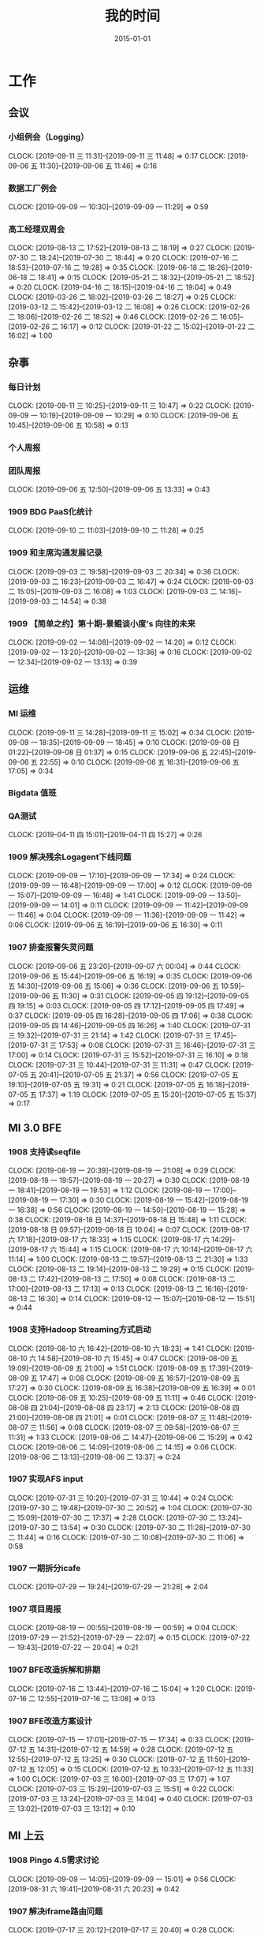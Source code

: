 #+TITLE: 我的时间
#+DATE: 2015-01-01

* 工作
** 会议
*** 小组例会（Logging）
    CLOCK: [2019-09-11 三 11:31]--[2019-09-11 三 11:48] =>  0:17
    CLOCK: [2019-09-06 五 11:30]--[2019-09-06 五 11:46] =>  0:16
*** 数据工厂例会
    CLOCK: [2019-09-09 一 10:30]--[2019-09-09 一 11:29] =>  0:59
*** 高工经理双周会
    CLOCK: [2019-08-13 二 17:52]--[2019-08-13 二 18:19] =>  0:27
    CLOCK: [2019-07-30 二 18:24]--[2019-07-30 二 18:44] =>  0:20
    CLOCK: [2019-07-16 二 18:53]--[2019-07-16 二 19:28] =>  0:35
    CLOCK: [2019-06-18 二 18:26]--[2019-06-18 二 18:41] =>  0:15
    CLOCK: [2019-05-21 二 18:32]--[2019-05-21 二 18:52] =>  0:20
    CLOCK: [2019-04-16 二 18:15]--[2019-04-16 二 19:04] =>  0:49
    CLOCK: [2019-03-26 二 18:02]--[2019-03-26 二 18:27] =>  0:25
    CLOCK: [2019-03-12 二 15:42]--[2019-03-12 二 16:08] =>  0:26
    CLOCK: [2019-02-26 二 18:06]--[2019-02-26 二 18:52] =>  0:46
    CLOCK: [2019-02-26 二 16:05]--[2019-02-26 二 16:17] =>  0:12
    CLOCK: [2019-01-22 二 15:02]--[2019-01-22 二 16:02] =>  1:00
** 杂事
*** 每日计划
    CLOCK: [2019-09-11 三 10:25]--[2019-09-11 三 10:47] =>  0:22
    CLOCK: [2019-09-09 一 10:19]--[2019-09-09 一 10:29] =>  0:10
    CLOCK: [2019-09-06 五 10:45]--[2019-09-06 五 10:58] =>  0:13
*** 个人周报
*** 团队周报
    CLOCK: [2019-09-06 五 12:50]--[2019-09-06 五 13:33] =>  0:43
*** 1909 BDG PaaS化统计
    CLOCK: [2019-09-10 二 11:03]--[2019-09-10 二 11:28] =>  0:25
*** 1909 和主席沟通发展记录
    CLOCK: [2019-09-03 二 19:58]--[2019-09-03 二 20:34] =>  0:36
    CLOCK: [2019-09-03 二 16:23]--[2019-09-03 二 16:47] =>  0:24
    CLOCK: [2019-09-03 二 15:05]--[2019-09-03 二 16:08] =>  1:03
    CLOCK: [2019-09-03 二 14:16]--[2019-09-03 二 14:54] =>  0:38
*** 1909 【简单之约】第十期-景鲲谈小度’s 向往的未来 
    CLOCK: [2019-09-02 一 14:08]--[2019-09-02 一 14:20] =>  0:12
    CLOCK: [2019-09-02 一 13:20]--[2019-09-02 一 13:36] =>  0:16
    CLOCK: [2019-09-02 一 12:34]--[2019-09-02 一 13:13] =>  0:39
** 运维
*** MI 运维
    CLOCK: [2019-09-11 三 14:28]--[2019-09-11 三 15:02] =>  0:34
    CLOCK: [2019-09-09 一 18:35]--[2019-09-09 一 18:45] =>  0:10
    CLOCK: [2019-09-08 日 01:22]--[2019-09-08 日 01:37] =>  0:15
    CLOCK: [2019-09-06 五 22:45]--[2019-09-06 五 22:55] =>  0:10
    CLOCK: [2019-09-06 五 16:31]--[2019-09-06 五 17:05] =>  0:34
*** Bigdata 值班
*** QA测试
    CLOCK: [2019-04-11 四 15:01]--[2019-04-11 四 15:27] =>  0:26
*** 1909 解决残余Logagent下线问题
    CLOCK: [2019-09-09 一 17:10]--[2019-09-09 一 17:34] =>  0:24
    CLOCK: [2019-09-09 一 16:48]--[2019-09-09 一 17:00] =>  0:12
    CLOCK: [2019-09-09 一 15:07]--[2019-09-09 一 16:48] =>  1:41
    CLOCK: [2019-09-09 一 13:50]--[2019-09-09 一 14:01] =>  0:11
    CLOCK: [2019-09-09 一 11:42]--[2019-09-09 一 11:46] =>  0:04
    CLOCK: [2019-09-09 一 11:36]--[2019-09-09 一 11:42] =>  0:06
    CLOCK: [2019-09-06 五 16:19]--[2019-09-06 五 16:30] =>  0:11
*** 1907 排查报警失灵问题
    CLOCK: [2019-09-06 五 23:20]--[2019-09-07 六 00:04] =>  0:44
    CLOCK: [2019-09-06 五 15:44]--[2019-09-06 五 16:19] =>  0:35
    CLOCK: [2019-09-06 五 14:30]--[2019-09-06 五 15:06] =>  0:36
    CLOCK: [2019-09-06 五 10:59]--[2019-09-06 五 11:30] =>  0:31
    CLOCK: [2019-09-05 四 19:12]--[2019-09-05 四 19:15] =>  0:03
    CLOCK: [2019-09-05 四 17:12]--[2019-09-05 四 17:49] =>  0:37
    CLOCK: [2019-09-05 四 16:28]--[2019-09-05 四 17:06] =>  0:38
    CLOCK: [2019-09-05 四 14:46]--[2019-09-05 四 16:26] =>  1:40
    CLOCK: [2019-07-31 三 19:32]--[2019-07-31 三 21:14] =>  1:42
    CLOCK: [2019-07-31 三 17:45]--[2019-07-31 三 17:53] =>  0:08
    CLOCK: [2019-07-31 三 16:46]--[2019-07-31 三 17:00] =>  0:14
    CLOCK: [2019-07-31 三 15:52]--[2019-07-31 三 16:10] =>  0:18
    CLOCK: [2019-07-31 三 10:44]--[2019-07-31 三 11:31] =>  0:47
    CLOCK: [2019-07-05 五 20:41]--[2019-07-05 五 21:37] =>  0:56
    CLOCK: [2019-07-05 五 19:10]--[2019-07-05 五 19:31] =>  0:21
    CLOCK: [2019-07-05 五 16:18]--[2019-07-05 五 17:37] =>  1:19
    CLOCK: [2019-07-05 五 15:20]--[2019-07-05 五 15:37] =>  0:17
** MI 3.0 BFE
*** 1908 支持读seqfile
    CLOCK: [2019-08-19 一 20:39]--[2019-08-19 一 21:08] =>  0:29
    CLOCK: [2019-08-19 一 19:57]--[2019-08-19 一 20:27] =>  0:30
    CLOCK: [2019-08-19 一 18:41]--[2019-08-19 一 19:53] =>  1:12
    CLOCK: [2019-08-19 一 17:00]--[2019-08-19 一 17:30] =>  0:30
    CLOCK: [2019-08-19 一 15:42]--[2019-08-19 一 16:38] =>  0:56
    CLOCK: [2019-08-19 一 14:50]--[2019-08-19 一 15:28] =>  0:38
    CLOCK: [2019-08-18 日 14:37]--[2019-08-18 日 15:48] =>  1:11
    CLOCK: [2019-08-18 日 09:57]--[2019-08-18 日 10:04] =>  0:07
    CLOCK: [2019-08-17 六 17:18]--[2019-08-17 六 18:33] =>  1:15
    CLOCK: [2019-08-17 六 14:29]--[2019-08-17 六 15:44] =>  1:15
    CLOCK: [2019-08-17 六 10:14]--[2019-08-17 六 11:14] =>  1:00
    CLOCK: [2019-08-13 二 19:57]--[2019-08-13 二 21:30] =>  1:33
    CLOCK: [2019-08-13 二 19:14]--[2019-08-13 二 19:29] =>  0:15
    CLOCK: [2019-08-13 二 17:42]--[2019-08-13 二 17:50] =>  0:08
    CLOCK: [2019-08-13 二 17:00]--[2019-08-13 二 17:13] =>  0:13
    CLOCK: [2019-08-13 二 16:16]--[2019-08-13 二 16:30] =>  0:14
    CLOCK: [2019-08-12 一 15:07]--[2019-08-12 一 15:51] =>  0:44
*** 1908 支持Hadoop Streaming方式启动
    CLOCK: [2019-08-10 六 16:42]--[2019-08-10 六 18:23] =>  1:41
    CLOCK: [2019-08-10 六 14:58]--[2019-08-10 六 15:45] =>  0:47
    CLOCK: [2019-08-09 五 19:09]--[2019-08-09 五 21:00] =>  1:51
    CLOCK: [2019-08-09 五 17:39]--[2019-08-09 五 17:47] =>  0:08
    CLOCK: [2019-08-09 五 16:57]--[2019-08-09 五 17:27] =>  0:30
    CLOCK: [2019-08-09 五 16:38]--[2019-08-09 五 16:39] =>  0:01
    CLOCK: [2019-08-09 五 10:25]--[2019-08-09 五 11:11] =>  0:46
    CLOCK: [2019-08-08 四 21:04]--[2019-08-08 四 23:17] =>  2:13
    CLOCK: [2019-08-08 四 21:00]--[2019-08-08 四 21:01] =>  0:01
    CLOCK: [2019-08-07 三 11:48]--[2019-08-07 三 11:56] =>  0:08
    CLOCK: [2019-08-07 三 09:58]--[2019-08-07 三 11:31] =>  1:33
    CLOCK: [2019-08-06 二 14:47]--[2019-08-06 二 15:29] =>  0:42
    CLOCK: [2019-08-06 二 14:09]--[2019-08-06 二 14:15] =>  0:06
    CLOCK: [2019-08-06 二 13:13]--[2019-08-06 二 13:37] =>  0:24
*** 1907 实现AFS input
    CLOCK: [2019-07-31 三 10:20]--[2019-07-31 三 10:44] =>  0:24
    CLOCK: [2019-07-30 二 19:48]--[2019-07-30 二 20:52] =>  1:04
    CLOCK: [2019-07-30 二 15:09]--[2019-07-30 二 17:37] =>  2:28
    CLOCK: [2019-07-30 二 13:24]--[2019-07-30 二 13:54] =>  0:30
    CLOCK: [2019-07-30 二 11:28]--[2019-07-30 二 11:44] =>  0:16
    CLOCK: [2019-07-30 二 10:08]--[2019-07-30 二 11:06] =>  0:58
*** 1907 一期拆分icafe
    CLOCK: [2019-07-29 一 19:24]--[2019-07-29 一 21:28] =>  2:04
*** 1907 项目周报
    CLOCK: [2019-08-19 一 00:55]--[2019-08-19 一 00:59] =>  0:04
    CLOCK: [2019-07-29 一 21:52]--[2019-07-29 一 22:07] =>  0:15
    CLOCK: [2019-07-22 一 19:43]--[2019-07-22 一 20:04] =>  0:21
*** 1907 BFE改造拆解和排期
    CLOCK: [2019-07-16 二 13:44]--[2019-07-16 二 15:04] =>  1:20
    CLOCK: [2019-07-16 二 12:55]--[2019-07-16 二 13:08] =>  0:13
*** 1907 BFE改造方案设计
    CLOCK: [2019-07-15 一 17:01]--[2019-07-15 一 17:34] =>  0:33
    CLOCK: [2019-07-12 五 14:31]--[2019-07-12 五 14:59] =>  0:28
    CLOCK: [2019-07-12 五 12:55]--[2019-07-12 五 13:25] =>  0:30
    CLOCK: [2019-07-12 五 11:50]--[2019-07-12 五 12:05] =>  0:15
    CLOCK: [2019-07-12 五 10:33]--[2019-07-12 五 11:33] =>  1:00
    CLOCK: [2019-07-03 三 16:00]--[2019-07-03 三 17:07] =>  1:07
    CLOCK: [2019-07-03 三 15:29]--[2019-07-03 三 15:51] =>  0:22
    CLOCK: [2019-07-03 三 13:24]--[2019-07-03 三 14:04] =>  0:40
    CLOCK: [2019-07-03 三 13:02]--[2019-07-03 三 13:12] =>  0:10
** MI 上云
*** 1908 Pingo 4.5需求讨论
    CLOCK: [2019-09-09 一 14:05]--[2019-09-09 一 15:01] =>  0:56
    CLOCK: [2019-08-31 六 19:41]--[2019-08-31 六 20:23] =>  0:42
*** 1907 解决iframe路由问题
    CLOCK: [2019-07-17 三 20:12]--[2019-07-17 三 20:40] =>  0:28
    CLOCK: [2019-07-17 三 18:57]--[2019-07-17 三 19:29] =>  0:32
    CLOCK: [2019-07-16 二 21:35]--[2019-07-16 二 21:47] =>  0:12
    CLOCK: [2019-07-16 二 20:54]--[2019-07-16 二 21:16] =>  0:22
    CLOCK: [2019-07-16 二 19:32]--[2019-07-16 二 20:17] =>  0:45
    CLOCK: [2019-07-16 二 15:52]--[2019-07-16 二 16:36] =>  0:44
    CLOCK: [2019-07-16 二 15:18]--[2019-07-16 二 15:42] =>  0:24
*** 1907 Pingo物理表和映射表支持讨论以及iframe路径路由讨论
    CLOCK: [2019-07-16 二 10:55]--[2019-07-16 二 11:51] =>  0:56
*** 1907 任务耗时计算优化
    CLOCK: [2019-07-10 三 13:43]--[2019-07-10 三 14:37] =>  0:54
    CLOCK: [2019-07-10 三 10:43]--[2019-07-10 三 11:31] =>  0:48
    CLOCK: [2019-07-10 三 10:24]--[2019-07-10 三 10:41] =>  0:17
*** 1905 MI的调度插件打包并合入Pingo的agile流水线
    CLOCK: [2019-05-28 二 17:08]--[2019-05-28 二 17:46] =>  0:38
    CLOCK: [2019-05-28 二 16:38]--[2019-05-28 二 17:02] =>  0:24
*** 1905 云上非自动建表流程完善
    CLOCK: [2019-05-22 三 16:17]--[2019-05-22 三 17:08] =>  0:51
    CLOCK: [2019-05-22 三 15:16]--[2019-05-22 三 16:15] =>  0:59
    CLOCK: [2019-05-22 三 13:45]--[2019-05-22 三 15:03] =>  1:18
    CLOCK: [2019-05-22 三 12:53]--[2019-05-22 三 13:04] =>  0:11
    CLOCK: [2019-05-22 三 10:38]--[2019-05-22 三 11:31] =>  0:53
    CLOCK: [2019-05-21 二 13:49]--[2019-05-21 二 14:29] =>  0:40
*** 1905 云上MI bug修复
    CLOCK: [2019-05-20 一 21:15]--[2019-05-20 一 21:23] =>  0:08
    CLOCK: [2019-05-20 一 19:57]--[2019-05-20 一 20:59] =>  1:02
    CLOCK: [2019-05-20 一 16:50]--[2019-05-20 一 18:44] =>  1:54
    CLOCK: [2019-05-20 一 14:49]--[2019-05-20 一 16:26] =>  1:37
*** 1903 上云联调测试
    CLOCK: [2019-04-16 二 17:37]--[2019-04-16 二 17:54] =>  0:17
    CLOCK: [2019-04-04 四 17:49]--[2019-04-04 四 19:48] =>  1:59
    CLOCK: [2019-04-04 四 15:19]--[2019-04-04 四 16:01] =>  0:42
    CLOCK: [2019-04-04 四 14:56]--[2019-04-04 四 15:13] =>  0:17
    CLOCK: [2019-04-04 四 13:36]--[2019-04-04 四 13:59] =>  0:23
    CLOCK: [2019-04-03 三 16:35]--[2019-04-03 三 17:38] =>  1:03
    CLOCK: [2019-04-02 二 16:25]--[2019-04-02 二 17:09] =>  0:44
    CLOCK: [2019-04-02 二 15:04]--[2019-04-02 二 15:53] =>  0:49
    CLOCK: [2019-04-02 二 13:09]--[2019-04-02 二 14:21] =>  1:12
    CLOCK: [2019-04-02 二 11:08]--[2019-04-02 二 11:58] =>  0:50
    CLOCK: [2019-04-02 二 10:27]--[2019-04-02 二 11:08] =>  0:41
*** 1903 例行调度功能
    CLOCK: [2019-04-03 三 20:33]--[2019-04-03 三 20:52] =>  0:19
    CLOCK: [2019-04-03 三 19:05]--[2019-04-03 三 20:07] =>  1:02
    CLOCK: [2019-04-03 三 13:59]--[2019-04-03 三 15:00] =>  1:01
    CLOCK: [2019-04-03 三 12:50]--[2019-04-03 三 13:30] =>  0:40
    CLOCK: [2019-04-03 三 11:20]--[2019-04-03 三 11:40] =>  0:20
    CLOCK: [2019-04-03 三 10:28]--[2019-04-03 三 11:16] =>  0:48
    CLOCK: [2019-04-03 三 07:58]--[2019-04-03 三 09:14] =>  1:16
    CLOCK: [2019-04-03 三 02:57]--[2019-04-03 三 03:17] =>  0:20
    CLOCK: [2019-04-03 三 02:18]--[2019-04-03 三 02:45] =>  0:27
    CLOCK: [2019-04-03 三 01:21]--[2019-04-03 三 02:12] =>  0:51
    CLOCK: [2019-04-03 三 00:14]--[2019-04-03 三 01:09] =>  0:55
    CLOCK: [2019-04-02 二 19:50]--[2019-04-02 二 22:02] =>  2:12
    CLOCK: [2019-04-02 二 17:09]--[2019-04-02 二 17:46] =>  0:37
    CLOCK: [2019-04-02 二 15:53]--[2019-04-02 二 16:20] =>  0:27
    CLOCK: [2019-04-01 一 21:20]--[2019-04-01 一 21:30] =>  0:10
    CLOCK: [2019-04-01 一 19:34]--[2019-04-01 一 20:55] =>  1:21
    CLOCK: [2019-04-01 一 17:25]--[2019-04-01 一 17:46] =>  0:21
    CLOCK: [2019-04-01 一 16:03]--[2019-04-01 一 16:30] =>  0:27
*** 1903 REST: 创建/修改传输任务重构
    CLOCK: [2019-04-01 一 16:30]--[2019-04-01 一 16:47] =>  0:17
    CLOCK: [2019-04-01 一 14:50]--[2019-04-01 一 15:26] =>  0:36
    CLOCK: [2019-04-01 一 13:06]--[2019-04-01 一 14:18] =>  1:12
    CLOCK: [2019-04-01 一 11:33]--[2019-04-01 一 11:48] =>  0:15
    CLOCK: [2019-04-01 一 00:54]--[2019-04-01 一 01:53] =>  0:59
    CLOCK: [2019-03-31 日 18:43]--[2019-03-31 日 19:40] =>  0:57
    CLOCK: [2019-03-31 日 16:42]--[2019-03-31 日 17:22] =>  0:40
    CLOCK: [2019-03-31 日 16:20]--[2019-03-31 日 16:30] =>  0:10
    CLOCK: [2019-03-31 日 15:37]--[2019-03-31 日 16:15] =>  0:38
    CLOCK: [2019-03-31 日 13:50]--[2019-03-31 日 14:37] =>  0:47
    CLOCK: [2019-03-31 日 12:16]--[2019-03-31 日 13:26] =>  1:10
    CLOCK: [2019-03-31 日 10:18]--[2019-03-31 日 11:23] =>  1:05
    CLOCK: [2019-03-30 六 23:08]--[2019-03-30 六 23:41] =>  0:33
    CLOCK: [2019-03-30 六 20:34]--[2019-03-30 六 21:11] =>  0:37
    CLOCK: [2019-03-30 六 19:37]--[2019-03-30 六 20:22] =>  0:45
    CLOCK: [2019-03-30 六 16:38]--[2019-03-30 六 16:59] =>  0:21
    CLOCK: [2019-03-30 六 09:20]--[2019-03-30 六 10:29] =>  1:09
    CLOCK: [2019-03-29 五 20:02]--[2019-03-29 五 20:45] =>  0:43
    CLOCK: [2019-03-29 五 13:47]--[2019-03-29 五 14:47] =>  1:00
    CLOCK: [2019-03-29 五 13:16]--[2019-03-29 五 13:34] =>  0:18
    CLOCK: [2019-03-29 五 12:48]--[2019-03-29 五 13:03] =>  0:15
    CLOCK: [2019-03-29 五 11:21]--[2019-03-29 五 11:32] =>  0:11
    CLOCK: [2019-03-29 五 10:20]--[2019-03-29 五 10:50] =>  0:30
    CLOCK: [2019-03-28 四 21:39]--[2019-03-28 四 22:15] =>  0:36
    CLOCK: [2019-03-28 四 20:03]--[2019-03-28 四 20:51] =>  0:48
    CLOCK: [2019-03-28 四 18:43]--[2019-03-28 四 19:39] =>  0:56
    CLOCK: [2019-03-28 四 16:08]--[2019-03-28 四 17:52] =>  1:44
    CLOCK: [2019-03-28 四 15:41]--[2019-03-28 四 16:06] =>  0:25
    CLOCK: [2019-03-28 四 14:57]--[2019-03-28 四 15:23] =>  0:26
    CLOCK: [2019-03-28 四 14:18]--[2019-03-28 四 14:50] =>  0:32
    CLOCK: [2019-03-28 四 13:54]--[2019-03-28 四 14:12] =>  0:18
    CLOCK: [2019-03-28 四 12:54]--[2019-03-28 四 13:31] =>  0:37
    CLOCK: [2019-03-28 四 10:51]--[2019-03-28 四 11:54] =>  1:03
    CLOCK: [2019-03-28 四 09:42]--[2019-03-28 四 10:23] =>  0:41
    CLOCK: [2019-03-28 四 02:01]--[2019-03-28 四 03:02] =>  1:01
    CLOCK: [2019-03-27 三 21:30]--[2019-03-27 三 21:53] =>  0:23
    CLOCK: [2019-03-27 三 19:00]--[2019-03-27 三 21:09] =>  2:09
    CLOCK: [2019-03-27 三 17:48]--[2019-03-27 三 17:57] =>  0:09
    CLOCK: [2019-03-27 三 14:28]--[2019-03-27 三 14:51] =>  0:23
    CLOCK: [2019-03-27 三 13:32]--[2019-03-27 三 13:59] =>  0:27
    CLOCK: [2019-03-27 三 11:55]--[2019-03-27 三 12:04] =>  0:09
    CLOCK: [2019-03-27 三 11:07]--[2019-03-27 三 11:31] =>  0:24
    CLOCK: [2019-03-27 三 10:17]--[2019-03-27 三 10:51] =>  0:34
    CLOCK: [2019-03-26 二 22:03]--[2019-03-26 二 22:36] =>  0:33
    CLOCK: [2019-03-26 二 20:56]--[2019-03-26 二 21:46] =>  0:50
    CLOCK: [2019-03-26 二 10:23]--[2019-03-26 二 11:26] =>  1:03
    CLOCK: [2019-03-25 一 14:20]--[2019-03-25 一 16:02] =>  1:42
    CLOCK: [2019-03-25 一 13:15]--[2019-03-25 一 13:30] =>  0:15
    CLOCK: [2019-03-25 一 02:29]--[2019-03-25 一 02:35] =>  0:06
    CLOCK: [2019-03-25 一 01:19]--[2019-03-25 一 01:23] =>  0:04
    CLOCK: [2019-03-20 三 16:03]--[2019-03-20 三 16:36] =>  0:33
    CLOCK: [2019-03-20 三 14:40]--[2019-03-20 三 15:06] =>  0:26
    CLOCK: [2019-03-17 日 12:07]--[2019-03-17 日 12:30] =>  0:23
    CLOCK: [2019-03-17 日 10:42]--[2019-03-17 日 10:55] =>  0:13
    CLOCK: [2019-03-07 四 20:22]--[2019-03-07 四 20:32] =>  0:10
    CLOCK: [2019-03-07 四 19:03]--[2019-03-07 四 19:48] =>  0:45
    CLOCK: [2019-03-07 四 17:02]--[2019-03-07 四 17:47] =>  0:45
    CLOCK: [2019-03-07 四 10:13]--[2019-03-07 四 11:57] =>  1:44
    CLOCK: [2019-03-06 三 21:11]--[2019-03-06 三 21:25] =>  0:14
    CLOCK: [2019-03-06 三 20:12]--[2019-03-06 三 21:09] =>  0:57
    CLOCK: [2019-03-06 三 19:42]--[2019-03-06 三 20:03] =>  0:21
    CLOCK: [2019-03-06 三 15:50]--[2019-03-06 三 16:53] =>  1:03
    CLOCK: [2019-03-06 三 15:17]--[2019-03-06 三 15:49] =>  0:32
    CLOCK: [2019-03-06 三 14:14]--[2019-03-06 三 15:07] =>  0:53
    CLOCK: [2019-03-06 三 13:46]--[2019-03-06 三 14:11] =>  0:25
    CLOCK: [2019-03-06 三 10:47]--[2019-03-06 三 11:31] =>  0:44
    CLOCK: [2019-03-06 三 09:51]--[2019-03-06 三 10:45] =>  0:54
    CLOCK: [2019-03-05 二 20:51]--[2019-03-05 二 21:39] =>  0:48
    CLOCK: [2019-03-05 二 19:02]--[2019-03-05 二 20:48] =>  1:46
    CLOCK: [2019-03-05 二 17:54]--[2019-03-05 二 17:57] =>  0:03
    CLOCK: [2019-03-05 二 17:36]--[2019-03-05 二 17:45] =>  0:09
    CLOCK: [2019-03-05 二 15:56]--[2019-03-05 二 16:03] =>  0:07
    CLOCK: [2019-03-05 二 15:08]--[2019-03-05 二 15:33] =>  0:25
    CLOCK: [2019-03-05 二 14:15]--[2019-03-05 二 14:49] =>  0:34
    CLOCK: [2019-03-05 二 10:35]--[2019-03-05 二 11:53] =>  1:18
*** 1903 REST：文档撰写
    CLOCK: [2019-03-20 三 13:46]--[2019-03-20 三 14:13] =>  0:27
    CLOCK: [2019-03-20 三 13:04]--[2019-03-20 三 13:35] =>  0:31
    CLOCK: [2019-03-20 三 11:34]--[2019-03-20 三 11:54] =>  0:20
    CLOCK: [2019-03-20 三 11:00]--[2019-03-20 三 11:16] =>  0:16
    CLOCK: [2019-03-20 三 10:17]--[2019-03-20 三 10:53] =>  0:36
    CLOCK: [2019-03-18 一 16:48]--[2019-03-18 一 17:08] =>  0:20
    CLOCK: [2019-03-18 一 16:40]--[2019-03-18 一 16:45] =>  0:05
    CLOCK: [2019-03-18 一 13:41]--[2019-03-18 一 13:58] =>  0:17
    CLOCK: [2019-03-18 一 13:07]--[2019-03-18 一 13:39] =>  0:32
    CLOCK: [2019-03-18 一 10:11]--[2019-03-18 一 10:32] =>  0:21
    CLOCK: [2019-03-17 日 09:24]--[2019-03-17 日 09:59] =>  0:35
    CLOCK: [2019-03-15 五 21:21]--[2019-03-15 五 22:22] =>  1:01
*** 1903 REST：继续完善
    CLOCK: [2019-03-15 五 19:05]--[2019-03-15 五 20:28] =>  1:23
    CLOCK: [2019-03-15 五 16:40]--[2019-03-15 五 17:16] =>  0:36
    CLOCK: [2019-03-15 五 16:03]--[2019-03-15 五 16:23] =>  0:20
    CLOCK: [2019-03-15 五 15:20]--[2019-03-15 五 15:50] =>  0:30
    CLOCK: [2019-03-15 五 14:18]--[2019-03-15 五 14:59] =>  0:41
    CLOCK: [2019-03-15 五 10:24]--[2019-03-15 五 11:00] =>  0:36
    CLOCK: [2019-03-14 四 20:21]--[2019-03-14 四 21:19] =>  0:58
    CLOCK: [2019-03-14 四 13:21]--[2019-03-14 四 15:34] =>  2:13
    CLOCK: [2019-03-14 四 11:48]--[2019-03-14 四 11:50] =>  0:02
    CLOCK: [2019-03-14 四 10:25]--[2019-03-14 四 11:29] =>  1:04
    CLOCK: [2019-03-13 三 20:28]--[2019-03-13 三 20:51] =>  0:23
    CLOCK: [2019-03-13 三 19:07]--[2019-03-13 三 20:15] =>  1:08
    CLOCK: [2019-03-13 三 16:47]--[2019-03-13 三 17:34] =>  0:47
    CLOCK: [2019-03-13 三 16:08]--[2019-03-13 三 16:23] =>  0:15
    CLOCK: [2019-03-13 三 13:59]--[2019-03-13 三 16:06] =>  2:07
    CLOCK: [2019-03-13 三 11:39]--[2019-03-13 三 11:48] =>  0:09
    CLOCK: [2019-03-13 三 11:01]--[2019-03-13 三 11:31] =>  0:30
    CLOCK: [2019-03-12 二 22:02]--[2019-03-12 二 22:16] =>  0:14
    CLOCK: [2019-03-12 二 19:41]--[2019-03-12 二 20:59] =>  1:18
    CLOCK: [2019-03-12 二 16:08]--[2019-03-12 二 17:38] =>  1:30
    CLOCK: [2019-03-12 二 15:33]--[2019-03-12 二 15:40] =>  0:07
    CLOCK: [2019-03-12 二 14:15]--[2019-03-12 二 15:08] =>  0:53
    CLOCK: [2019-03-12 二 11:32]--[2019-03-12 二 11:56] =>  0:24
    CLOCK: [2019-03-12 二 10:14]--[2019-03-12 二 11:11] =>  0:57
    CLOCK: [2019-03-11 一 19:33]--[2019-03-11 一 20:20] =>  0:47
    CLOCK: [2019-03-11 一 18:51]--[2019-03-11 一 19:31] =>  0:40
    CLOCK: [2019-03-11 一 17:41]--[2019-03-11 一 17:52] =>  0:11
    CLOCK: [2019-03-11 一 16:39]--[2019-03-11 一 17:25] =>  0:46
    CLOCK: [2019-03-11 一 15:11]--[2019-03-11 一 16:07] =>  0:56
    CLOCK: [2019-03-11 一 14:05]--[2019-03-11 一 15:08] =>  1:03
    CLOCK: [2019-03-11 一 00:40]--[2019-03-11 一 01:23] =>  0:43
    CLOCK: [2019-03-10 日 21:47]--[2019-03-10 日 23:33] =>  1:46
    CLOCK: [2019-03-10 日 19:35]--[2019-03-10 日 20:43] =>  1:08
    CLOCK: [2019-03-10 日 13:18]--[2019-03-10 日 14:35] =>  1:17
    CLOCK: [2019-03-10 日 11:38]--[2019-03-10 日 12:52] =>  1:14
    CLOCK: [2019-03-10 日 10:50]--[2019-03-10 日 11:03] =>  0:13
    CLOCK: [2019-03-09 六 17:38]--[2019-03-09 六 19:00] =>  1:22
    CLOCK: [2019-03-09 六 15:00]--[2019-03-09 六 16:21] =>  1:21
    CLOCK: [2019-03-08 五 21:24]--[2019-03-08 五 21:41] =>  0:17
    CLOCK: [2019-03-08 五 19:07]--[2019-03-08 五 19:52] =>  0:45
    CLOCK: [2019-03-08 五 17:00]--[2019-03-08 五 17:30] =>  0:30
    CLOCK: [2019-03-07 四 21:15]--[2019-03-07 四 21:40] =>  0:25
*** 1903 上云联调排期讨论
    CLOCK: [2019-03-22 五 17:27]--[2019-03-22 五 17:49] =>  0:22
    CLOCK: [2019-03-07 四 16:02]--[2019-03-07 四 16:55] =>  0:53
*** 1902 HTTP API整理入库
    CLOCK: [2019-03-04 一 19:05]--[2019-03-04 一 20:22] =>  1:17
    CLOCK: [2019-03-04 一 15:39]--[2019-03-04 一 17:41] =>  2:02
    CLOCK: [2019-03-04 一 15:10]--[2019-03-04 一 15:30] =>  0:20
    CLOCK: [2019-03-04 一 13:45]--[2019-03-04 一 14:52] =>  1:07
    CLOCK: [2019-03-04 一 10:31]--[2019-03-04 一 10:59] =>  0:28
    CLOCK: [2019-03-01 五 17:11]--[2019-03-01 五 17:30] =>  0:19
    CLOCK: [2019-03-01 五 15:32]--[2019-03-01 五 16:09] =>  0:37
    CLOCK: [2019-03-01 五 14:24]--[2019-03-01 五 15:03] =>  0:39
    CLOCK: [2019-03-01 五 10:03]--[2019-03-01 五 11:31] =>  1:28
    CLOCK: [2019-02-28 四 15:22]--[2019-02-28 四 16:12] =>  0:50
    CLOCK: [2019-02-28 四 14:58]--[2019-02-28 四 15:00] =>  0:02
    CLOCK: [2019-02-28 四 14:10]--[2019-02-28 四 14:54] =>  0:44
    CLOCK: [2019-02-28 四 10:30]--[2019-02-28 四 11:13] =>  0:43
    CLOCK: [2019-02-27 三 20:58]--[2019-02-27 三 21:10] =>  0:12
    CLOCK: [2019-02-27 三 19:23]--[2019-02-27 三 20:40] =>  1:17
    CLOCK: [2019-02-27 三 13:32]--[2019-02-27 三 15:20] =>  1:48
    CLOCK: [2019-02-26 二 17:49]--[2019-02-26 二 18:00] =>  0:11
    CLOCK: [2019-02-26 二 15:48]--[2019-02-26 二 16:05] =>  0:17
*** 1902 Q1进展梳理和计划
    CLOCK: [2019-02-22 五 19:23]--[2019-02-22 五 19:34] =>  0:11
    CLOCK: [2019-02-22 五 15:19]--[2019-02-22 五 15:49] =>  0:30
*** 1901 数据工厂Q1排期
    CLOCK: [2019-01-03 四 23:45]--[2019-01-04 五 00:24] =>  0:39
    CLOCK: [2019-01-03 四 19:05]--[2019-01-03 四 19:54] =>  0:49
*** 1809 上云工作梳理
    CLOCK: [2018-09-12 三 16:05]--[2018-09-12 三 16:19] =>  0:14
*** 1809 功能需求讨论
    CLOCK: [2018-09-12 三 15:07]--[2018-09-12 三 16:01] =>  0:54
    CLOCK: [2018-09-03 一 16:01]--[2018-09-03 一 16:54] =>  0:53
    CLOCK: [2018-09-03 一 15:22]--[2018-09-03 一 16:00] =>  0:38
*** 1808 Pingo上云方案讨论
    CLOCK: [2018-08-27 一 17:09]--[2018-08-27 一 18:10] =>  1:01
** MI 2.9
*** 1909 Agent能自动从目录的非法删除或属主被串改的异常情况恢复
    CLOCK: [2019-09-09 一 20:25]--[2019-09-09 一 21:27] =>  1:02
*** 1909 修复报警失灵问题
    CLOCK: [2019-09-11 三 15:02]--[2019-09-11 三 16:28] =>  1:26
    CLOCK: [2019-09-11 三 13:00]--[2019-09-11 三 13:42] =>  0:42
    CLOCK: [2019-09-11 三 10:51]--[2019-09-11 三 11:31] =>  0:40
    CLOCK: [2019-09-10 二 22:14]--[2019-09-10 二 23:09] =>  0:55
    CLOCK: [2019-09-10 二 20:55]--[2019-09-10 二 22:02] =>  1:07
    CLOCK: [2019-09-10 二 17:34]--[2019-09-10 二 17:54] =>  0:20
    CLOCK: [2019-09-10 二 17:26]--[2019-09-10 二 17:32] =>  0:06
    CLOCK: [2019-09-10 二 17:03]--[2019-09-10 二 17:08] =>  0:05
    CLOCK: [2019-09-10 二 16:40]--[2019-09-10 二 16:54] =>  0:14
    CLOCK: [2019-09-10 二 15:09]--[2019-09-10 二 16:26] =>  1:17
    CLOCK: [2019-09-10 二 14:34]--[2019-09-10 二 14:44] =>  0:10
    CLOCK: [2019-09-10 二 10:48]--[2019-09-10 二 11:03] =>  0:15
*** 1909 全机部署准备
    CLOCK: [2019-09-06 五 17:07]--[2019-09-06 五 17:20] =>  0:13
*** 1908 Matrix/Opera销毁实例回调API
    CLOCK: [2019-09-09 一 01:51]--[2019-09-09 一 02:07] =>  0:16
    CLOCK: [2019-09-05 四 14:30]--[2019-09-05 四 14:45] =>  0:15
    CLOCK: [2019-09-05 四 11:22]--[2019-09-05 四 11:45] =>  0:23
    CLOCK: [2019-09-05 四 10:44]--[2019-09-05 四 11:07] =>  0:23
    CLOCK: [2019-09-05 四 10:00]--[2019-09-05 四 10:34] =>  0:34
    CLOCK: [2019-09-04 三 22:42]--[2019-09-04 三 22:58] =>  0:16
    CLOCK: [2019-09-04 三 21:52]--[2019-09-04 三 22:37] =>  0:45
    CLOCK: [2019-09-04 三 21:13]--[2019-09-04 三 21:48] =>  0:35
    CLOCK: [2019-09-04 三 19:50]--[2019-09-04 三 20:30] =>  0:40
    CLOCK: [2019-09-04 三 18:49]--[2019-09-04 三 19:36] =>  0:47
    CLOCK: [2019-09-04 三 17:39]--[2019-09-04 三 17:40] =>  0:01
    CLOCK: [2019-09-04 三 16:20]--[2019-09-04 三 17:05] =>  0:45
    CLOCK: [2019-09-04 三 15:49]--[2019-09-04 三 16:04] =>  0:15
    CLOCK: [2019-09-04 三 14:45]--[2019-09-04 三 15:37] =>  0:52
    CLOCK: [2019-09-04 三 14:01]--[2019-09-04 三 14:36] =>  0:35
    CLOCK: [2019-09-04 三 12:39]--[2019-09-04 三 13:40] =>  1:01
    CLOCK: [2019-09-04 三 10:28]--[2019-09-04 三 11:21] =>  0:53
    CLOCK: [2019-09-02 一 18:49]--[2019-09-02 一 19:04] =>  0:15
    CLOCK: [2019-09-02 一 17:22]--[2019-09-02 一 17:47] =>  0:25
    CLOCK: [2019-09-02 一 14:21]--[2019-09-02 一 15:00] =>  0:39
    CLOCK: [2019-09-02 一 10:21]--[2019-09-02 一 10:29] =>  0:08
*** 1908 改造内嵌的http-rpc来提供http服务
    CLOCK: [2019-09-01 日 16:53]--[2019-09-01 日 17:55] =>  1:02
    CLOCK: [2019-09-01 日 14:26]--[2019-09-01 日 14:57] =>  0:31
    CLOCK: [2019-08-31 六 20:23]--[2019-08-31 六 20:48] =>  0:25
    CLOCK: [2019-08-31 六 18:55]--[2019-08-31 六 19:40] =>  0:45
    CLOCK: [2019-08-31 六 16:40]--[2019-08-31 六 17:24] =>  0:44
    CLOCK: [2019-08-31 六 13:05]--[2019-08-31 六 14:27] =>  1:22
    CLOCK: [2019-08-31 六 12:00]--[2019-08-31 六 12:28] =>  0:28
    CLOCK: [2019-08-31 六 11:39]--[2019-08-31 六 11:58] =>  0:19
    CLOCK: [2019-08-30 五 19:35]--[2019-08-30 五 20:22] =>  0:47
    CLOCK: [2019-08-30 五 16:44]--[2019-08-30 五 17:41] =>  0:57
    CLOCK: [2019-08-30 五 16:12]--[2019-08-30 五 16:35] =>  0:23
    CLOCK: [2019-08-30 五 15:40]--[2019-08-30 五 15:58] =>  0:18
    CLOCK: [2019-08-30 五 14:10]--[2019-08-30 五 14:58] =>  0:48
    CLOCK: [2019-08-30 五 12:43]--[2019-08-30 五 12:51] =>  0:08
    CLOCK: [2019-08-30 五 11:26]--[2019-08-30 五 11:31] =>  0:05
    CLOCK: [2019-08-30 五 10:19]--[2019-08-30 五 11:10] =>  0:51
    CLOCK: [2019-08-29 四 23:11]--[2019-08-29 四 23:26] =>  0:15
    CLOCK: [2019-08-29 四 22:00]--[2019-08-29 四 23:10] =>  1:10
    CLOCK: [2019-08-29 四 19:54]--[2019-08-29 四 21:47] =>  1:53
    CLOCK: [2019-08-29 四 17:10]--[2019-08-29 四 17:47] =>  0:37
    CLOCK: [2019-08-29 四 16:00]--[2019-08-29 四 16:47] =>  0:47
*** 1908 解决baidu-rpc出core问题
    CLOCK: [2019-08-29 四 15:00]--[2019-08-29 四 15:59] =>  0:59
    CLOCK: [2019-08-29 四 12:53]--[2019-08-29 四 14:44] =>  1:51
    CLOCK: [2019-08-29 四 10:20]--[2019-08-29 四 11:40] =>  1:20
    CLOCK: [2019-08-28 三 22:33]--[2019-08-28 三 23:07] =>  0:34
    CLOCK: [2019-08-28 三 21:42]--[2019-08-28 三 22:22] =>  0:40
    CLOCK: [2019-08-28 三 21:18]--[2019-08-28 三 21:20] =>  0:02
    CLOCK: [2019-08-28 三 18:26]--[2019-08-28 三 20:23] =>  1:57
    CLOCK: [2019-08-28 三 17:25]--[2019-08-28 三 17:48] =>  0:23
    CLOCK: [2019-08-28 三 17:04]--[2019-08-28 三 17:20] =>  0:16
    CLOCK: [2019-08-28 三 16:05]--[2019-08-28 三 17:03] =>  0:58
    CLOCK: [2019-08-28 三 15:16]--[2019-08-28 三 15:36] =>  0:20
    CLOCK: [2019-08-28 三 14:29]--[2019-08-28 三 15:09] =>  0:40
    CLOCK: [2019-08-28 三 13:45]--[2019-08-28 三 14:22] =>  0:37
    CLOCK: [2019-08-28 三 12:48]--[2019-08-28 三 12:59] =>  0:11
    CLOCK: [2019-08-28 三 11:29]--[2019-08-28 三 11:31] =>  0:02
    CLOCK: [2019-08-28 三 10:31]--[2019-08-28 三 11:29] =>  0:58
*** 1908 sofa-pbrpc改造为baidu-rpc
    CLOCK: [2019-08-27 二 21:37]--[2019-08-27 二 22:23] =>  0:46
    CLOCK: [2019-08-27 二 20:15]--[2019-08-27 二 21:11] =>  0:56
    CLOCK: [2019-08-27 二 17:46]--[2019-08-27 二 17:49] =>  0:03
    CLOCK: [2019-08-27 二 17:20]--[2019-08-27 二 17:24] =>  0:04
    CLOCK: [2019-08-27 二 15:16]--[2019-08-27 二 17:01] =>  1:45
    CLOCK: [2019-08-27 二 12:57]--[2019-08-27 二 13:00] =>  0:03
    CLOCK: [2019-08-27 二 11:09]--[2019-08-27 二 11:30] =>  0:21
    CLOCK: [2019-08-26 一 22:01]--[2019-08-26 一 22:16] =>  0:15
    CLOCK: [2019-08-26 一 19:40]--[2019-08-26 一 21:41] =>  2:01
    CLOCK: [2019-08-26 一 18:29]--[2019-08-26 一 18:37] =>  0:08
    CLOCK: [2019-08-26 一 17:28]--[2019-08-26 一 17:39] =>  0:11
    CLOCK: [2019-08-24 六 17:21]--[2019-08-24 六 18:27] =>  1:06
    CLOCK: [2019-08-24 六 16:18]--[2019-08-24 六 16:30] =>  0:12
    CLOCK: [2019-08-23 五 13:55]--[2019-08-23 五 15:03] =>  1:08
    CLOCK: [2019-08-23 五 12:41]--[2019-08-23 五 12:57] =>  0:16
    CLOCK: [2019-08-23 五 10:15]--[2019-08-23 五 11:31] =>  1:16
    CLOCK: [2019-08-22 四 19:23]--[2019-08-22 四 19:56] =>  0:33
    CLOCK: [2019-08-22 四 18:52]--[2019-08-22 四 19:09] =>  0:17
    CLOCK: [2019-08-22 四 13:29]--[2019-08-22 四 14:35] =>  1:06
    CLOCK: [2019-08-22 四 10:49]--[2019-08-22 四 11:45] =>  0:56
    CLOCK: [2019-08-21 三 18:53]--[2019-08-21 三 19:30] =>  0:37
    CLOCK: [2019-08-21 三 17:29]--[2019-08-21 三 17:42] =>  0:13
    CLOCK: [2019-08-21 三 17:02]--[2019-08-21 三 17:29] =>  0:27
    CLOCK: [2019-08-21 三 15:10]--[2019-08-21 三 16:20] =>  1:10
    CLOCK: [2019-08-21 三 14:29]--[2019-08-21 三 15:03] =>  0:34
    CLOCK: [2019-08-21 三 13:36]--[2019-08-21 三 14:26] =>  0:50
    CLOCK: [2019-08-21 三 12:40]--[2019-08-21 三 13:00] =>  0:20
    CLOCK: [2019-08-21 三 10:50]--[2019-08-21 三 11:30] =>  0:40
    CLOCK: [2019-08-20 二 16:14]--[2019-08-20 二 16:49] =>  0:35
    CLOCK: [2019-08-20 二 14:51]--[2019-08-20 二 15:55] =>  1:04
    CLOCK: [2019-08-20 二 13:24]--[2019-08-20 二 14:22] =>  0:58
    CLOCK: [2019-08-20 二 10:50]--[2019-08-20 二 11:45] =>  0:55
*** 1908 nimos构建发布流程
    CLOCK: [2019-08-16 五 10:22]--[2019-08-16 五 11:04] =>  0:42
    CLOCK: [2019-08-15 四 21:35]--[2019-08-15 四 22:55] =>  1:20
    CLOCK: [2019-08-15 四 19:42]--[2019-08-15 四 21:02] =>  1:20
    CLOCK: [2019-08-15 四 16:54]--[2019-08-15 四 17:13] =>  0:19
*** 1908 nimos迁移icode
    CLOCK: [2019-08-15 四 15:42]--[2019-08-15 四 16:54] =>  1:12
    CLOCK: [2019-08-15 四 15:15]--[2019-08-15 四 15:24] =>  0:09
    CLOCK: [2019-08-15 四 13:26]--[2019-08-15 四 14:43] =>  1:17
    CLOCK: [2019-08-15 四 11:09]--[2019-08-15 四 11:45] =>  0:36
    CLOCK: [2019-08-15 四 10:22]--[2019-08-15 四 10:48] =>  0:26
    CLOCK: [2019-08-14 三 23:25]--[2019-08-14 三 23:46] =>  0:21
    CLOCK: [2019-08-14 三 21:49]--[2019-08-14 三 22:43] =>  0:54
    CLOCK: [2019-08-14 三 19:13]--[2019-08-14 三 20:33] =>  1:20
    CLOCK: [2019-08-14 三 17:38]--[2019-08-14 三 17:44] =>  0:06
    CLOCK: [2019-08-14 三 16:37]--[2019-08-14 三 17:33] =>  0:56
    CLOCK: [2019-08-14 三 15:29]--[2019-08-14 三 15:32] =>  0:03
    CLOCK: [2019-08-14 三 13:28]--[2019-08-14 三 15:12] =>  1:44
    CLOCK: [2019-08-14 三 10:38]--[2019-08-14 三 11:31] =>  0:53
*** 1908 MI 2.9的icafe卡片创建
    CLOCK: [2019-08-06 二 11:00]--[2019-08-06 二 11:37] =>  0:37
*** 1907 MI支持压缩发布推广
    CLOCK: [2019-07-11 四 15:17]--[2019-07-11 四 15:45] =>  0:28
    CLOCK: [2019-07-10 三 19:35]--[2019-07-10 三 19:55] =>  0:20
    CLOCK: [2019-07-10 三 16:25]--[2019-07-10 三 16:59] =>  0:34
*** 1907 OnePlatform Q3开发排期
    CLOCK: [2019-07-08 一 16:51]--[2019-07-08 一 17:15] =>  0:24
*** 1907 codex各版本整合
    CLOCK: [2019-07-11 四 13:50]--[2019-07-11 四 14:10] =>  0:20
    CLOCK: [2019-07-11 四 11:45]--[2019-07-11 四 11:56] =>  0:11
    CLOCK: [2019-07-08 一 15:53]--[2019-07-08 一 16:17] =>  0:24
*** 1907 b2log迁移icode
    CLOCK: [2019-07-19 五 15:51]--[2019-07-19 五 16:13] =>  0:22
    CLOCK: [2019-07-17 三 15:52]--[2019-07-17 三 16:22] =>  0:30
    CLOCK: [2019-07-17 三 15:28]--[2019-07-17 三 15:38] =>  0:10
    CLOCK: [2019-07-17 三 15:16]--[2019-07-17 三 15:22] =>  0:06
    CLOCK: [2019-07-17 三 13:01]--[2019-07-17 三 14:04] =>  1:03
    CLOCK: [2019-07-17 三 10:05]--[2019-07-17 三 11:32] =>  1:27
    CLOCK: [2019-07-16 二 17:49]--[2019-07-16 二 18:10] =>  0:21
    CLOCK: [2019-07-16 二 16:36]--[2019-07-16 二 17:30] =>  0:54
    CLOCK: [2019-07-16 二 15:12]--[2019-07-16 二 15:18] =>  0:06
    CLOCK: [2019-07-16 二 10:54]--[2019-07-16 二 10:55] =>  0:01
    CLOCK: [2019-07-15 一 20:10]--[2019-07-15 一 21:43] =>  1:33
    CLOCK: [2019-07-15 一 19:08]--[2019-07-15 一 19:47] =>  0:39
    CLOCK: [2019-07-15 一 17:49]--[2019-07-15 一 17:53] =>  0:04
    CLOCK: [2019-07-15 一 15:56]--[2019-07-15 一 17:00] =>  1:04
    CLOCK: [2019-07-15 一 15:03]--[2019-07-15 一 15:41] =>  0:38
    CLOCK: [2019-07-12 五 17:39]--[2019-07-12 五 17:57] =>  0:18
    CLOCK: [2019-07-12 五 16:03]--[2019-07-12 五 16:25] =>  0:22
    CLOCK: [2019-07-11 四 17:20]--[2019-07-11 四 17:57] =>  0:37
    CLOCK: [2019-07-11 四 15:45]--[2019-07-11 四 17:13] =>  1:28
    CLOCK: [2019-07-11 四 14:56]--[2019-07-11 四 15:17] =>  0:21
    CLOCK: [2019-07-11 四 10:38]--[2019-07-11 四 10:59] =>  0:21
    CLOCK: [2019-07-11 四 10:34]--[2019-07-11 四 10:38] =>  0:04
    CLOCK: [2019-07-10 三 22:26]--[2019-07-10 三 23:01] =>  0:35
    CLOCK: [2019-07-10 三 20:25]--[2019-07-10 三 20:47] =>  0:22
*** 1907 b2log发版修复度秘偶然出core问题
    CLOCK: [2019-07-08 一 19:56]--[2019-07-08 一 21:07] =>  1:11
    CLOCK: [2019-07-08 一 17:15]--[2019-07-08 一 17:34] =>  0:19
    CLOCK: [2019-07-08 一 16:23]--[2019-07-08 一 16:50] =>  0:27
    CLOCK: [2019-07-04 四 21:55]--[2019-07-04 四 22:26] =>  0:31
    CLOCK: [2019-07-04 四 19:24]--[2019-07-04 四 20:30] =>  1:06
    CLOCK: [2019-07-04 四 17:36]--[2019-07-04 四 17:45] =>  0:09
    CLOCK: [2019-07-04 四 16:00]--[2019-07-04 四 17:00] =>  1:00
    CLOCK: [2019-07-04 四 15:54]--[2019-07-04 四 15:55] =>  0:01
** MI 3.0 RS
*** 1908 排查凌晨100多任务error问题
    CLOCK: [2019-08-06 二 14:15]--[2019-08-06 二 14:47] =>  0:32
*** 1907 排查任务无法杀死的问题
    CLOCK: [2019-07-31 三 17:00]--[2019-07-31 三 17:36] =>  0:36
    CLOCK: [2019-07-31 三 16:10]--[2019-07-31 三 16:19] =>  0:09
    CLOCK: [2019-07-31 三 15:07]--[2019-07-31 三 15:43] =>  0:36
*** 1907 再次完善监控文档
    CLOCK: [2019-07-25 四 15:11]--[2019-07-25 四 16:02] =>  0:51
    CLOCK: [2019-07-25 四 14:44]--[2019-07-25 四 15:11] =>  0:27
*** 1906 RS周会
    CLOCK: [2019-06-28 五 15:18]--[2019-06-28 五 15:31] =>  0:13
** MI 3.0
*** 1906 PB->ES
    CLOCK: [2019-06-23 日 10:38]--[2019-06-23 日 11:19] =>  0:41
    CLOCK: [2019-06-22 六 18:33]--[2019-06-22 六 18:57] =>  0:24
    CLOCK: [2019-06-22 六 17:23]--[2019-06-22 六 18:09] =>  0:46
    CLOCK: [2019-06-22 六 14:18]--[2019-06-22 六 15:18] =>  1:00
*** 1905 支持执行某列做分区进行并发传输
    CLOCK: [2019-05-15 三 10:08]--[2019-05-15 三 11:26] =>  1:18
    CLOCK: [2019-05-14 二 16:47]--[2019-05-14 二 17:46] =>  0:59
    CLOCK: [2019-05-14 二 15:25]--[2019-05-14 二 15:50] =>  0:25
    CLOCK: [2019-05-14 二 13:00]--[2019-05-14 二 14:17] =>  1:17
    CLOCK: [2019-05-14 二 10:10]--[2019-05-14 二 11:44] =>  1:34
    CLOCK: [2019-05-13 一 20:50]--[2019-05-13 一 21:31] =>  0:41
    CLOCK: [2019-05-13 一 19:16]--[2019-05-13 一 20:10] =>  0:54
    CLOCK: [2019-05-13 一 15:38]--[2019-05-13 一 17:47] =>  2:09
    CLOCK: [2019-05-13 一 14:54]--[2019-05-13 一 15:07] =>  0:13
*** 1905 MI规划（准备和老马）
    CLOCK: [2019-05-10 五 10:33]--[2019-05-10 五 11:31] =>  0:58
    CLOCK: [2019-05-09 四 15:12]--[2019-05-09 四 15:35] =>  0:23
    CLOCK: [2019-05-09 四 14:09]--[2019-05-09 四 14:18] =>  0:09
*** 1904 支持时间戳增量
    CLOCK: [2019-04-26 五 15:17]--[2019-04-26 五 15:50] =>  0:33
    CLOCK: [2019-04-25 四 21:03]--[2019-04-25 四 21:16] =>  0:13
    CLOCK: [2019-04-25 四 19:24]--[2019-04-25 四 20:36] =>  1:12
    CLOCK: [2019-04-25 四 18:47]--[2019-04-25 四 19:00] =>  0:13
    CLOCK: [2019-04-25 四 16:53]--[2019-04-25 四 17:36] =>  0:43
*** 1904 Q2开发设计文档
*** 1904 给云做培训以及视频制作
    CLOCK: [2019-04-22 一 22:40]--[2019-04-22 一 23:30] =>  0:50
    CLOCK: [2019-04-22 一 21:57]--[2019-04-22 一 22:32] =>  0:35
    CLOCK: [2019-04-22 一 18:58]--[2019-04-22 一 21:03] =>  2:05
*** 1904 撰写云培训PPT和视频制作
    CLOCK: [2019-04-22 一 18:29]--[2019-04-22 一 18:52] =>  0:23
    CLOCK: [2019-04-22 一 16:58]--[2019-04-22 一 17:49] =>  0:51
    CLOCK: [2019-04-22 一 15:29]--[2019-04-22 一 16:57] =>  1:28
    CLOCK: [2019-04-22 一 14:01]--[2019-04-22 一 15:08] =>  1:07
    CLOCK: [2019-04-22 一 13:04]--[2019-04-22 一 13:39] =>  0:35
*** 1904 支持Palo数据源
    CLOCK: [2019-04-17 三 10:07]--[2019-04-17 三 10:20] =>  0:13
    CLOCK: [2019-04-16 二 21:18]--[2019-04-16 二 21:45] =>  0:27
*** 1901 ES Output
    CLOCK: [2019-01-21 一 15:18]--[2019-01-21 一 15:32] =>  0:14
*** 1901 PostgreSQL实现
    CLOCK: [2019-01-18 五 18:47]--[2019-01-18 五 19:36] =>  0:49
    CLOCK: [2019-01-18 五 16:47]--[2019-01-18 五 17:50] =>  1:03
    CLOCK: [2019-01-18 五 15:07]--[2019-01-18 五 16:11] =>  1:04
    CLOCK: [2019-01-18 五 11:51]--[2019-01-18 五 11:57] =>  0:06
    CLOCK: [2019-01-18 五 11:06]--[2019-01-18 五 11:32] =>  0:26
    CLOCK: [2019-01-17 四 21:02]--[2019-01-17 四 21:25] =>  0:23
    CLOCK: [2019-01-17 四 19:54]--[2019-01-17 四 20:51] =>  0:57
    CLOCK: [2019-01-17 四 14:37]--[2019-01-17 四 14:44] =>  0:07
    CLOCK: [2019-01-17 四 13:48]--[2019-01-17 四 14:14] =>  0:26
*** 1901 PostgreSQL调研
    CLOCK: [2019-01-17 四 12:58]--[2019-01-17 四 13:48] =>  0:50
    CLOCK: [2019-01-17 四 11:58]--[2019-01-17 四 11:59] =>  0:01
    CLOCK: [2019-01-16 三 19:35]--[2019-01-16 三 20:59] =>  1:24
    CLOCK: [2019-01-16 三 17:33]--[2019-01-16 三 18:05] =>  0:32
    CLOCK: [2019-01-16 三 16:50]--[2019-01-16 三 16:55] =>  0:05
    CLOCK: [2019-01-16 三 15:26]--[2019-01-16 三 16:12] =>  0:46
    CLOCK: [2019-01-16 三 13:15]--[2019-01-16 三 14:10] =>  0:55
    CLOCK: [2019-01-14 一 16:27]--[2019-01-14 一 16:39] =>  0:12
    CLOCK: [2019-01-12 六 17:24]--[2019-01-12 六 18:13] =>  0:49
    CLOCK: [2019-01-12 六 16:28]--[2019-01-12 六 16:40] =>  0:12
    CLOCK: [2019-01-12 六 15:55]--[2019-01-12 六 16:14] =>  0:19
    CLOCK: [2019-01-11 五 16:08]--[2019-01-11 五 16:43] =>  0:35
    CLOCK: [2019-01-11 五 15:27]--[2019-01-11 五 15:31] =>  0:04
    CLOCK: [2019-01-11 五 14:57]--[2019-01-11 五 15:16] =>  0:19
** MI 公开课
*** 1810 系列文章撰写
    CLOCK: [2018-10-06 六 14:37]--[2018-10-06 六 16:39] =>  2:02
    CLOCK: [2018-10-06 六 13:18]--[2018-10-06 六 13:45] =>  0:27
*** 1808 PR文章撰写
    CLOCK: [2018-10-07 日 16:05]--[2018-10-07 日 16:56] =>  0:51
    CLOCK: [2018-10-07 日 02:41]--[2018-10-07 日 03:28] =>  0:47
    CLOCK: [2018-10-06 六 21:45]--[2018-10-06 六 23:59] =>  2:14
    CLOCK: [2018-10-06 六 12:14]--[2018-10-06 六 13:18] =>  1:04
    CLOCK: [2018-09-17 一 14:37]--[2018-09-17 一 15:05] =>  0:28
    CLOCK: [2018-09-17 一 13:10]--[2018-09-17 一 13:52] =>  0:42
    CLOCK: [2018-09-17 一 12:43]--[2018-09-17 一 13:02] =>  0:19
    CLOCK: [2018-09-17 一 11:06]--[2018-09-17 一 11:48] =>  0:42
    CLOCK: [2018-09-17 一 03:13]--[2018-09-17 一 03:42] =>  0:29
    CLOCK: [2018-09-02 日 00:37]--[2018-09-02 日 01:08] =>  0:31
*** 1808 讲课后的反思
    CLOCK: [2018-08-29 三 19:11]--[2018-08-29 三 20:27] =>  1:16
    CLOCK: [2018-08-29 三 16:51]--[2018-08-29 三 17:44] =>  0:53
    CLOCK: [2018-08-29 三 15:27]--[2018-08-29 三 16:00] =>  0:33
*** 1808 正式开讲
    CLOCK: [2018-08-29 三 14:00]--[2018-08-29 三 15:10] =>  1:10
*** 1808 PPT改进
    CLOCK: [2018-08-29 三 12:35]--[2018-08-29 三 13:45] =>  1:10
    CLOCK: [2018-08-29 三 10:57]--[2018-08-29 三 11:27] =>  0:30
    CLOCK: [2018-08-29 三 10:38]--[2018-08-29 三 10:54] =>  0:16
    CLOCK: [2018-08-29 三 09:29]--[2018-08-29 三 10:35] =>  1:06
    CLOCK: [2018-08-29 三 09:05]--[2018-08-29 三 09:27] =>  0:22
    CLOCK: [2018-08-29 三 08:10]--[2018-08-29 三 09:03] =>  0:53
*** 1808 PPT初版
    CLOCK: [2018-08-29 三 05:51]--[2018-08-29 三 07:36] =>  1:45
    CLOCK: [2018-08-29 三 02:34]--[2018-08-29 三 03:57] =>  1:23
    CLOCK: [2018-08-29 三 02:13]--[2018-08-29 三 02:28] =>  0:15
    CLOCK: [2018-08-29 三 00:13]--[2018-08-29 三 01:35] =>  1:22
    CLOCK: [2018-08-28 二 20:16]--[2018-08-28 二 21:10] =>  0:54
    CLOCK: [2018-08-28 二 18:30]--[2018-08-28 二 18:58] =>  0:28
    CLOCK: [2018-08-28 二 17:00]--[2018-08-28 二 17:36] =>  0:36
    CLOCK: [2018-08-28 二 15:49]--[2018-08-28 二 16:21] =>  0:32
    CLOCK: [2018-08-28 二 13:23]--[2018-08-28 二 13:45] =>  0:22
    CLOCK: [2018-08-28 二 12:52]--[2018-08-28 二 13:01] =>  0:09
*** 1808 材料准备
    CLOCK: [2018-08-28 二 12:51]--[2018-08-28 二 12:52] =>  0:01
    CLOCK: [2018-08-28 二 02:42]--[2018-08-28 二 04:36] =>  1:54
    CLOCK: [2018-08-28 二 01:33]--[2018-08-28 二 01:42] =>  0:09
    CLOCK: [2018-08-25 六 21:12]--[2018-08-25 六 22:04] =>  0:52
*** 1808 BIT登记表填写
    CLOCK: [2018-08-23 四 10:52]--[2018-08-23 四 11:20] =>  0:28
** Code Review
*** Y鹏昊
    CLOCK: [2019-08-09 五 16:27]--[2019-08-09 五 16:38] =>  0:11
    CLOCK: [2019-07-24 三 15:54]--[2019-07-24 三 16:18] =>  0:24
    CLOCK: [2019-07-24 三 14:25]--[2019-07-24 三 14:34] =>  0:09
    CLOCK: [2019-07-24 三 10:25]--[2019-07-24 三 10:32] =>  0:07
    CLOCK: [2019-07-23 二 15:41]--[2019-07-23 二 16:03] =>  0:22
*** Z剑
    CLOCK: [2019-09-11 三 14:18]--[2019-09-11 三 14:25] =>  0:07
    CLOCK: [2019-08-29 四 19:44]--[2019-08-29 四 19:53] =>  0:09
    CLOCK: [2019-08-27 二 17:24]--[2019-08-27 二 17:46] =>  0:22
    CLOCK: [2019-04-12 五 16:26]--[2019-04-12 五 16:45] =>  0:19
*** F小刚
*** L洋
*** L锋
    CLOCK: [2019-07-12 五 19:00]--[2019-07-12 五 19:08] =>  0:08
* 学习
** msv4.1
*** 1904 文章补完完善
    CLOCK: [2019-05-13 一 02:03]--[2019-05-13 一 03:17] =>  1:14
    CLOCK: [2019-05-13 一 01:32]--[2019-05-13 一 02:02] =>  0:30
    CLOCK: [2019-05-12 日 23:25]--[2019-05-13 一 00:40] =>  1:15
    CLOCK: [2019-05-12 日 21:14]--[2019-05-12 日 21:55] =>  0:41
    CLOCK: [2019-05-12 日 20:36]--[2019-05-12 日 20:53] =>  0:17
    CLOCK: [2019-05-12 日 18:53]--[2019-05-12 日 19:40] =>  0:47
    CLOCK: [2019-05-12 日 17:42]--[2019-05-12 日 18:14] =>  0:32
    CLOCK: [2019-04-28 日 16:10]--[2019-04-28 日 16:59] =>  0:49
    CLOCK: [2019-04-28 日 14:46]--[2019-04-28 日 15:14] =>  0:28
*** 1904 加回标题中的event时间并优化展示
    CLOCK: [2019-04-14 日 10:33]--[2019-04-14 日 11:07] =>  0:34
*** 1904 移动设备导航栏不要竖排显示
    CLOCK: [2019-04-14 日 09:27]--[2019-04-14 日 10:00] =>  0:33
    CLOCK: [2019-04-13 六 23:18]--[2019-04-14 日 00:05] =>  0:47
    CLOCK: [2019-04-13 六 21:11]--[2019-04-13 六 22:37] =>  1:26
*** 1904 照片上BOS
    CLOCK: [2019-04-06 六 22:29]--[2019-04-06 六 23:19] =>  0:50
*** 1904 项目计划
    CLOCK: [2019-04-21 日 13:32]--[2019-04-21 日 13:48] =>  0:16
    CLOCK: [2019-04-21 日 12:11]--[2019-04-21 日 12:45] =>  0:34
    CLOCK: [2019-04-20 六 12:52]--[2019-04-20 六 13:16] =>  0:24
    CLOCK: [2019-04-20 六 11:49]--[2019-04-20 六 12:07] =>  0:18
    CLOCK: [2019-04-14 日 11:44]--[2019-04-14 日 12:00] =>  0:16
    CLOCK: [2019-04-07 日 17:55]--[2019-04-07 日 18:23] =>  0:28
    CLOCK: [2019-04-06 六 21:31]--[2019-04-06 六 22:29] =>  0:58
** 记录和反思
*** 1909 对轩瑜说一下我心里的想法
    CLOCK: [2019-09-09 一 19:01]--[2019-09-09 一 20:20] =>  1:19
    CLOCK: [2019-09-09 一 17:34]--[2019-09-09 一 17:53] =>  0:19
    CLOCK: [2019-09-09 一 01:43]--[2019-09-09 一 01:51] =>  0:08
    CLOCK: [2019-09-09 一 00:46]--[2019-09-09 一 01:42] =>  0:56
*** 1909 周四逛首经贸周六逛奥森记录
    CLOCK: [2019-09-09 一 00:15]--[2019-09-09 一 00:46] =>  0:31
    CLOCK: [2019-09-08 日 23:26]--[2019-09-09 一 00:13] =>  0:47
    CLOCK: [2019-09-08 日 19:29]--[2019-09-08 日 20:38] =>  1:09
    CLOCK: [2019-09-08 日 18:29]--[2019-09-08 日 19:19] =>  0:50
    CLOCK: [2019-09-08 日 17:35]--[2019-09-08 日 17:50] =>  0:15
    CLOCK: [2019-09-08 日 16:21]--[2019-09-08 日 17:31] =>  1:10
    CLOCK: [2019-09-08 日 10:55]--[2019-09-08 日 11:02] =>  0:07
    CLOCK: [2019-09-08 日 00:00]--[2019-09-08 日 00:10] =>  0:10
*** 1909 首次送轩瑜去亦庄上班记录
    CLOCK: [2019-09-03 二 21:47]--[2019-09-03 二 22:30] =>  0:43
    CLOCK: [2019-09-03 二 21:21]--[2019-09-03 二 21:47] =>  0:26
    CLOCK: [2019-09-03 二 21:05]--[2019-09-03 二 21:17] =>  0:12
    CLOCK: [2019-09-03 二 11:16]--[2019-09-03 二 11:31] =>  0:15
*** 1908 反思折腾baidu rpc改造的教训
*** 1908 整理第二篇日志发给轩瑜
    CLOCK: [2019-08-26 一 18:37]--[2019-08-26 一 19:32] =>  0:55
*** 19Q3 记录
    CLOCK: [2019-08-26 一 10:25]--[2019-08-26 一 10:30] =>  0:05
*** 1908 8.23和轩瑜在奥森初次记录
    CLOCK: [2019-08-27 二 10:13]--[2019-08-27 二 11:08] =>  0:55
    CLOCK: [2019-08-26 一 15:31]--[2019-08-26 一 16:27] =>  0:56
    CLOCK: [2019-08-26 一 12:36]--[2019-08-26 一 14:10] =>  1:34
    CLOCK: [2019-08-24 六 21:05]--[2019-08-24 六 21:37] =>  0:32
    CLOCK: [2019-08-24 六 19:19]--[2019-08-24 六 20:51] =>  1:32
*** 1907 整理积压照片
    CLOCK: [2019-08-18 日 17:33]--[2019-08-18 日 17:58] =>  0:25
    CLOCK: [2019-08-18 日 15:50]--[2019-08-18 日 17:21] =>  1:31
*** 1908 和女朋友轩瑜的记录
    CLOCK: [2019-08-22 四 20:12]--[2019-08-22 四 20:28] =>  0:16
    CLOCK: [2019-08-13 二 14:29]--[2019-08-13 二 16:16] =>  1:47
    CLOCK: [2019-08-12 一 23:21]--[2019-08-12 一 23:58] =>  0:37
*** 1908 七夕表白记录
    CLOCK: [2019-08-08 四 20:40]--[2019-08-08 四 21:00] =>  0:20
    CLOCK: [2019-08-08 四 18:55]--[2019-08-08 四 18:58] =>  0:03
    CLOCK: [2019-08-08 四 16:48]--[2019-08-08 四 17:47] =>  0:59
    CLOCK: [2019-08-08 四 15:07]--[2019-08-08 四 16:40] =>  1:33
    CLOCK: [2019-08-08 四 13:05]--[2019-08-08 四 14:19] =>  1:14
    CLOCK: [2019-08-08 四 11:00]--[2019-08-08 四 11:46] =>  0:46
    CLOCK: [2019-08-08 四 10:42]--[2019-08-08 四 10:54] =>  0:12
    CLOCK: [2019-08-07 三 15:23]--[2019-08-07 三 15:42] =>  0:19
*** 1908 解释我忘发照片的疏忽
    CLOCK: [2019-08-02 五 21:24]--[2019-08-02 五 23:28] =>  2:04
*** 1907 解释牵手
    CLOCK: [2019-07-29 一 14:19]--[2019-07-29 一 16:49] =>  2:30
    CLOCK: [2019-07-29 一 11:39]--[2019-07-29 一 11:43] =>  0:04
*** 1907 和轩瑜的记录
    CLOCK: [2019-08-01 四 22:03]--[2019-08-01 四 22:39] =>  0:36
    CLOCK: [2019-07-29 一 22:13]--[2019-07-29 一 22:41] =>  0:28
    CLOCK: [2019-07-28 日 12:46]--[2019-07-28 日 13:36] =>  0:50
    CLOCK: [2019-07-28 日 11:11]--[2019-07-28 日 11:48] =>  0:37
    CLOCK: [2019-07-28 日 01:57]--[2019-07-28 日 02:11] =>  0:14
*** 1907 我的辩解和自述
    CLOCK: [2019-07-18 四 20:22]--[2019-07-18 四 22:13] =>  1:51
    CLOCK: [2019-07-17 三 21:20]--[2019-07-17 三 22:53] =>  1:33
    CLOCK: [2019-07-17 三 16:52]--[2019-07-17 三 17:41] =>  0:49
*** 19Q2 记录
    CLOCK: [2019-06-17 一 23:07]--[2019-06-17 一 23:56] =>  0:49
    CLOCK: [2019-05-12 日 17:03]--[2019-05-12 日 17:42] =>  0:39
    CLOCK: [2019-05-12 日 16:35]--[2019-05-12 日 17:03] =>  0:28
    CLOCK: [2019-05-12 日 15:00]--[2019-05-12 日 15:54] =>  0:54
    CLOCK: [2019-05-12 日 13:43]--[2019-05-12 日 14:47] =>  1:04
    CLOCK: [2019-05-11 六 00:32]--[2019-05-11 六 01:26] =>  0:54
    CLOCK: [2019-05-09 四 21:16]--[2019-05-09 四 21:51] =>  0:35
    CLOCK: [2019-05-05 日 00:30]--[2019-05-05 日 00:41] =>  0:11
    CLOCK: [2019-05-04 六 21:30]--[2019-05-04 六 22:56] =>  1:26
    CLOCK: [2019-04-28 日 14:00]--[2019-04-28 日 14:30] =>  0:30
    CLOCK: [2019-04-28 日 00:40]--[2019-04-28 日 01:02] =>  0:22
    CLOCK: [2019-04-27 六 22:42]--[2019-04-28 日 00:03] =>  1:21
*** 1906 整理端午草原出游的照片
    CLOCK: [2019-06-16 日 23:13]--[2019-06-17 一 00:54] =>  1:41
    CLOCK: [2019-06-16 日 21:52]--[2019-06-16 日 22:30] =>  0:38
    CLOCK: [2019-06-16 日 20:57]--[2019-06-16 日 21:52] =>  0:55
    CLOCK: [2019-06-16 日 15:51]--[2019-06-16 日 18:03] =>  2:12
    CLOCK: [2019-06-16 日 15:06]--[2019-06-16 日 15:32] =>  0:26
*** 1906 端午记录
    CLOCK: [2019-06-11 二 17:31]--[2019-06-11 二 17:54] =>  0:23
    CLOCK: [2019-06-11 二 11:00]--[2019-06-11 二 11:48] =>  0:48
    CLOCK: [2019-06-11 二 10:11]--[2019-06-11 二 10:48] =>  0:37
*** 1905 近期反思和下一步目标的设定
*** 1905 五一记录
    CLOCK: [2019-05-07 二 13:24]--[2019-05-07 二 14:05] =>  0:41
    CLOCK: [2019-05-07 二 10:16]--[2019-05-07 二 10:48] =>  0:32
    CLOCK: [2019-05-06 一 21:52]--[2019-05-06 一 23:06] =>  1:14
    CLOCK: [2019-05-06 一 19:29]--[2019-05-06 一 20:31] =>  1:02
    CLOCK: [2019-05-06 一 15:23]--[2019-05-06 一 15:51] =>  0:28
    CLOCK: [2019-05-06 一 15:10]--[2019-05-06 一 15:22] =>  0:12
    CLOCK: [2019-05-06 一 13:28]--[2019-05-06 一 14:54] =>  1:26
    CLOCK: [2019-05-05 日 00:41]--[2019-05-05 日 01:54] =>  1:13
    CLOCK: [2019-05-04 六 17:36]--[2019-05-04 六 18:07] =>  0:31
*** 1905 整理五一长岛出游的照片
    CLOCK: [2019-05-12 日 13:18]--[2019-05-12 日 13:43] =>  0:25
    CLOCK: [2019-05-12 日 00:42]--[2019-05-12 日 01:58] =>  1:16
    CLOCK: [2019-05-11 六 23:34]--[2019-05-12 日 00:42] =>  1:08
    CLOCK: [2019-05-11 六 21:31]--[2019-05-11 六 21:55] =>  0:24
    CLOCK: [2019-05-11 六 17:58]--[2019-05-11 六 18:50] =>  0:52
    CLOCK: [2019-05-11 六 16:59]--[2019-05-11 六 17:30] =>  0:31
    CLOCK: [2019-05-11 六 14:21]--[2019-05-11 六 15:33] =>  1:12
    CLOCK: [2019-05-11 六 10:53]--[2019-05-11 六 11:33] =>  0:40
    CLOCK: [2019-05-04 六 16:31]--[2019-05-04 六 16:53] =>  0:22
    CLOCK: [2019-05-04 六 14:35]--[2019-05-04 六 16:24] =>  1:49
    CLOCK: [2019-05-04 六 14:17]--[2019-05-04 六 14:32] =>  0:15
*** 1904 整理观影记录
    CLOCK: [2019-04-13 六 20:18]--[2019-04-13 六 20:54] =>  0:36
    CLOCK: [2019-04-13 六 18:30]--[2019-04-13 六 19:18] =>  0:48
    CLOCK: [2019-04-13 六 12:41]--[2019-04-13 六 13:06] =>  0:25
    CLOCK: [2019-04-13 六 10:16]--[2019-04-13 六 10:36] =>  0:20
    CLOCK: [2019-04-13 六 00:48]--[2019-04-13 六 01:15] =>  0:27
    CLOCK: [2019-04-09 二 23:39]--[2019-04-10 三 00:02] =>  0:23
    CLOCK: [2019-04-07 日 23:52]--[2019-04-08 一 00:22] =>  0:30
    CLOCK: [2019-04-07 日 22:39]--[2019-04-07 日 23:31] =>  0:52
*** 1903 新的理财计划
    CLOCK: [2019-03-05 二 13:35]--[2019-03-05 二 14:15] =>  0:40
*** 1811 个人介绍（新）
    CLOCK: [2019-07-08 一 13:32]--[2019-07-08 一 13:41] =>  0:09
    CLOCK: [2019-06-26 三 22:33]--[2019-06-26 三 22:47] =>  0:14
    CLOCK: [2019-06-21 五 20:45]--[2019-06-21 五 21:09] =>  0:24
    CLOCK: [2019-06-21 五 20:05]--[2019-06-21 五 20:21] =>  0:16
    CLOCK: [2019-06-21 五 17:30]--[2019-06-21 五 17:40] =>  0:10
    CLOCK: [2019-05-30 四 22:16]--[2019-05-30 四 22:41] =>  0:25
    CLOCK: [2019-05-26 日 23:12]--[2019-05-26 日 23:26] =>  0:14
    CLOCK: [2019-03-30 六 10:40]--[2019-03-30 六 11:00] =>  0:20
    CLOCK: [2019-03-18 一 23:38]--[2019-03-18 一 23:52] =>  0:14
    CLOCK: [2019-03-08 五 13:52]--[2019-03-08 五 14:13] =>  0:21
    CLOCK: [2019-03-08 五 13:17]--[2019-03-08 五 13:23] =>  0:06
    CLOCK: [2019-03-08 五 10:50]--[2019-03-08 五 11:13] =>  0:23
    CLOCK: [2019-03-08 五 00:45]--[2019-03-08 五 01:45] =>  1:00
    CLOCK: [2019-02-15 五 02:37]--[2019-02-15 五 02:41] =>  0:04
    CLOCK: [2019-02-15 五 00:13]--[2019-02-15 五 00:48] =>  0:35
    CLOCK: [2019-01-31 四 02:18]--[2019-01-31 四 03:02] =>  0:44
    CLOCK: [2019-01-20 日 18:33]--[2019-01-20 日 19:03] =>  0:30
    CLOCK: [2019-01-20 日 18:17]--[2019-01-20 日 18:31] =>  0:14
    CLOCK: [2019-01-20 日 17:06]--[2019-01-20 日 17:53] =>  0:47
    CLOCK: [2019-01-20 日 15:42]--[2019-01-20 日 16:25] =>  0:43
    CLOCK: [2019-01-19 六 01:56]--[2019-01-19 六 02:32] =>  0:36
    CLOCK: [2019-01-15 二 11:10]--[2019-01-15 二 11:28] =>  0:18
    CLOCK: [2019-01-14 一 21:13]--[2019-01-14 一 21:23] =>  0:10
    CLOCK: [2019-01-14 一 01:01]--[2019-01-14 一 01:30] =>  0:29
    CLOCK: [2019-01-10 四 21:53]--[2019-01-10 四 22:34] =>  0:41
    CLOCK: [2019-01-10 四 19:45]--[2019-01-10 四 20:27] =>  0:42
    CLOCK: [2019-01-10 四 18:57]--[2019-01-10 四 19:15] =>  0:18
    CLOCK: [2019-01-10 四 16:55]--[2019-01-10 四 17:27] =>  0:32
    CLOCK: [2019-01-10 四 13:01]--[2019-01-10 四 14:36] =>  1:35
    CLOCK: [2019-01-08 二 16:16]--[2019-01-08 二 16:30] =>  0:14
    CLOCK: [2019-01-06 日 22:00]--[2019-01-06 日 23:50] =>  1:50
    CLOCK: [2019-01-04 五 12:47]--[2019-01-04 五 14:25] =>  1:38
    CLOCK: [2019-01-04 五 00:25]--[2019-01-04 五 01:30] =>  1:05
    CLOCK: [2019-01-03 四 22:52]--[2019-01-03 四 23:40] =>  0:48
** 技术学习
*** 1907 distcp学习
    CLOCK: [2019-07-26 五 10:16]--[2019-07-26 五 11:30] =>  1:14
    CLOCK: [2019-07-24 三 14:34]--[2019-07-24 三 15:18] =>  0:44
    CLOCK: [2019-07-22 一 16:40]--[2019-07-22 一 17:18] =>  0:38
    CLOCK: [2019-07-22 一 15:23]--[2019-07-22 一 16:18] =>  0:55
    CLOCK: [2019-07-22 一 14:25]--[2019-07-22 一 14:49] =>  0:24
*** 1907 Spring学习
    CLOCK: [2019-07-10 三 18:40]--[2019-07-10 三 19:03] =>  0:23
    CLOCK: [2019-07-10 三 17:14]--[2019-07-10 三 17:30] =>  0:16
*** 1905 mysql binlog学习
    CLOCK: [2019-05-23 四 12:52]--[2019-05-23 四 14:05] =>  1:13
*** 1903 Swift学习
    CLOCK: [2019-03-24 日 12:30]--[2019-03-24 日 13:03] =>  0:33
    CLOCK: [2019-03-24 日 12:19]--[2019-03-24 日 12:30] =>  0:11
*** 1903 Oracle学习
    CLOCK: [2019-03-06 三 19:00]--[2019-03-06 三 19:42] =>  0:42
    CLOCK: [2019-03-06 三 17:42]--[2019-03-06 三 17:57] =>  0:15
    CLOCK: [2019-03-06 三 17:34]--[2019-03-06 三 17:41] =>  0:07
*** 1810 开源系统搭建：Hadoop/Spark
    CLOCK: [2018-10-30 二 14:12]--[2018-10-30 二 15:35] =>  1:23
    CLOCK: [2018-10-30 二 13:29]--[2018-10-30 二 14:02] =>  0:33
    CLOCK: [2018-10-30 二 12:35]--[2018-10-30 二 12:38] =>  0:03
    CLOCK: [2018-10-29 一 19:00]--[2018-10-29 一 19:36] =>  0:36
    CLOCK: [2018-10-29 一 17:52]--[2018-10-29 一 18:05] =>  0:13
    CLOCK: [2018-10-29 一 16:28]--[2018-10-29 一 17:39] =>  1:11
    CLOCK: [2018-10-28 日 23:27]--[2018-10-29 一 00:23] =>  0:56
    CLOCK: [2018-10-14 日 00:46]--[2018-10-14 日 01:17] =>  0:31
    CLOCK: [2018-10-13 六 22:24]--[2018-10-14 日 00:00] =>  1:36
    CLOCK: [2018-10-13 六 18:59]--[2018-10-13 六 20:55] =>  1:56
    CLOCK: [2018-10-13 六 15:58]--[2018-10-13 六 16:34] =>  0:36
*** 1806 Apache NiFi
    CLOCK: [2018-07-30 一 13:37]--[2018-07-30 一 14:06] =>  0:29
    CLOCK: [2018-07-30 一 12:48]--[2018-07-30 一 13:08] =>  0:20
    CLOCK: [2018-06-06 三 18:37]--[2018-06-06 三 19:06] =>  0:29
*** 1802 sqoop
    CLOCK: [2018-02-16 五 20:53]--[2018-02-16 五 21:39] =>  0:46
** 照片后期
*** 1809 青海TB照片后期处理
    CLOCK: [2018-10-04 四 15:48]--[2018-10-04 四 16:24] =>  0:36
    CLOCK: [2018-10-04 四 12:29]--[2018-10-04 四 13:05] =>  0:36
    CLOCK: [2018-10-04 四 11:28]--[2018-10-04 四 12:23] =>  0:55
    CLOCK: [2018-10-03 三 23:00]--[2018-10-04 四 00:32] =>  1:32
    CLOCK: [2018-10-03 三 16:01]--[2018-10-03 三 16:31] =>  0:30
    CLOCK: [2018-10-03 三 13:59]--[2018-10-03 三 15:09] =>  1:10
    CLOCK: [2018-10-03 三 12:46]--[2018-10-03 三 12:52] =>  0:06
    CLOCK: [2018-10-03 三 11:46]--[2018-10-03 三 12:13] =>  0:27
    CLOCK: [2018-09-27 四 23:28]--[2018-09-28 五 00:30] =>  1:02
    CLOCK: [2018-09-27 四 00:19]--[2018-09-27 四 01:23] =>  1:04
    CLOCK: [2018-09-24 一 23:01]--[2018-09-24 一 23:50] =>  0:49
    CLOCK: [2018-09-24 一 19:55]--[2018-09-24 一 21:41] =>  1:46
    CLOCK: [2018-09-24 一 14:52]--[2018-09-24 一 16:42] =>  1:50
    CLOCK: [2018-09-24 一 12:43]--[2018-09-24 一 13:50] =>  1:07
    CLOCK: [2018-09-23 日 14:01]--[2018-09-23 日 14:51] =>  0:50
    CLOCK: [2018-09-23 日 11:16]--[2018-09-23 日 13:02] =>  1:46
    CLOCK: [2018-09-23 日 09:14]--[2018-09-23 日 10:09] =>  0:55
    CLOCK: [2018-09-23 日 00:49]--[2018-09-23 日 01:05] =>  0:16
    CLOCK: [2018-09-22 六 23:22]--[2018-09-23 日 00:31] =>  1:09
    CLOCK: [2018-09-22 六 21:09]--[2018-09-22 六 22:10] =>  1:01
    CLOCK: [2018-09-22 六 15:42]--[2018-09-22 六 16:52] =>  1:10
    CLOCK: [2018-09-17 一 21:27]--[2018-09-17 一 21:41] =>  0:14
*** 1710 秋凉视频教程
    CLOCK: [2017-10-14 六 21:36]--[2017-10-14 六 21:55] =>  0:19
    CLOCK: [2017-10-14 六 17:57]--[2017-10-14 六 19:46] =>  1:49
    CLOCK: [2017-10-14 六 15:59]--[2017-10-14 六 16:58] =>  0:59
    CLOCK: [2017-10-14 六 15:02]--[2017-10-14 六 15:42] =>  0:40
    CLOCK: [2017-10-14 六 09:53]--[2017-10-14 六 11:33] =>  1:40
    CLOCK: [2017-10-14 六 00:02]--[2017-10-14 六 01:59] =>  1:57
    CLOCK: [2017-10-13 五 00:20]--[2017-10-13 五 00:31] =>  0:11
    CLOCK: [2017-10-12 四 23:45]--[2017-10-13 五 00:20] =>  0:35
*** 1710 工作流整理
    CLOCK: [2017-10-10 二 22:36]--[2017-10-10 二 23:01] =>  0:25
    CLOCK: [2017-10-10 二 02:31]--[2017-10-10 二 03:04] =>  0:33
    CLOCK: [2017-10-10 二 01:20]--[2017-10-10 二 02:16] =>  0:56
*** 1710 拿国庆照片练手
    CLOCK: [2017-10-10 二 00:40]--[2017-10-10 二 00:56] =>  0:16
    CLOCK: [2017-10-10 二 00:01]--[2017-10-10 二 00:28] =>  0:27
    CLOCK: [2017-10-02 一 22:15]--[2017-10-02 一 22:33] =>  0:18
*** 1709 GOGOUP摄影后期理论
    CLOCK: [2017-09-23 六 15:00]--[2017-09-23 六 16:45] =>  1:45
    CLOCK: [2017-09-23 六 13:15]--[2017-09-23 六 14:10] =>  0:55
*** 1703 拿最近RX100照片练手
    CLOCK: [2017-03-18 六 09:51]--[2017-03-18 六 10:53] =>  1:02
*** 1703 学习视频
    CLOCK: [2017-03-17 五 22:04]--[2017-03-17 五 22:50] =>  0:46
** 其他
*** 1909 历史学习：明朝
    CLOCK: [2019-09-06 五 15:07]--[2019-09-06 五 15:36] =>  0:29
*** 1902 折腾公司新发的的MBP
    CLOCK: [2019-02-12 二 13:15]--[2019-02-12 二 14:08] =>  0:53
    CLOCK: [2019-02-08 五 12:53]--[2019-02-08 五 13:34] =>  0:41
*** 1701 知乎Live：张佳伟关于阅读的一些微小经验
    CLOCK: [2017-01-22 日 01:01]--[2017-01-22 日 02:12] =>  1:11
*** 1701 知乎Live：王俊煜的阅读清单打造法
    CLOCK: [2017-01-18 三 23:01]--[2017-01-18 三 23:34] =>  0:33
    CLOCK: [2017-01-18 三 21:28]--[2017-01-18 三 22:05] =>  0:37
** 写作
*** 1805 1711 玩流放之路
    CLOCK: [2018-05-09 三 00:25]--[2018-05-09 三 01:12] =>  0:47
    CLOCK: [2018-05-08 二 23:56]--[2018-05-09 三 00:04] =>  0:08
    CLOCK: [2018-05-08 二 21:31]--[2018-05-08 二 21:54] =>  0:23
    CLOCK: [2018-05-08 二 20:34]--[2018-05-08 二 21:30] =>  0:56
    CLOCK: [2018-05-07 一 23:09]--[2018-05-07 一 23:46] =>  0:37
    CLOCK: [2018-05-07 一 00:26]--[2018-05-07 一 01:59] =>  1:33
    CLOCK: [2018-05-06 日 22:04]--[2018-05-06 日 23:02] =>  0:58
    CLOCK: [2018-05-06 日 20:36]--[2018-05-06 日 21:21] =>  0:45
    CLOCK: [2018-05-06 日 17:27]--[2018-05-06 日 18:21] =>  0:54
    CLOCK: [2018-05-06 日 13:47]--[2018-05-06 日 14:51] =>  1:04
    CLOCK: [2018-05-06 日 10:47]--[2018-05-06 日 12:06] =>  1:19
*** 1710 秋季组里去爬慕田峪长城
    CLOCK: [2017-10-29 日 17:13]--[2017-10-29 日 17:53] =>  0:40
    CLOCK: [2017-10-29 日 15:27]--[2017-10-29 日 16:26] =>  0:59
    CLOCK: [2017-10-29 日 00:39]--[2017-10-29 日 00:45] =>  0:06
*** DONE 1707 入手A7M2和两只镜头
    CLOCK: [2017-07-17 一 20:33]--[2017-07-17 一 22:07] =>  1:34
    CLOCK: [2017-07-17 一 01:41]--[2017-07-17 一 02:00] =>  0:19
    CLOCK: [2017-07-16 日 23:24]--[2017-07-17 一 01:11] =>  1:47
    CLOCK: [2017-07-16 日 23:10]--[2017-07-16 日 23:24] =>  0:14
    CLOCK: [2017-07-16 日 23:01]--[2017-07-16 日 23:09] =>  0:08
*** TODO 1511 Python Web 开发
    CLOCK: [2017-02-25 六 16:05]--[2017-02-25 六 16:43] =>  0:38
    CLOCK: [2015-11-19 四 15:57]--[2015-11-19 四 16:10] =>  0:13
    CLOCK: [2015-11-19 四 15:43]--[2015-11-19 四 15:49] =>  0:06
    CLOCK: [2015-11-19 四 14:57]--[2015-11-19 四 15:18] =>  0:21
    CLOCK: [2015-11-19 四 14:18]--[2015-11-19 四 14:53] =>  0:35
    CLOCK: [2015-11-16 一 21:19]--[2015-11-16 一 21:59] =>  0:40
    CLOCK: [2015-11-16 一 21:14]--[2015-11-16 一 21:15] =>  0:01
    CLOCK: [2015-11-16 一 20:48]--[2015-11-16 一 20:55] =>  0:07
*** TODO 1603 知识管理
    CLOCK: [2016-03-03 四 23:15]--[2016-03-03 四 23:34] =>  0:19
    CLOCK: [2016-03-03 四 22:40]--[2016-03-03 四 23:05] =>  0:25
*** TODO 1504 Vim
    CLOCK: [2015-04-13 一 01:00]--[2015-04-13 一 01:28] =>  0:28
    CLOCK: [2015-04-13 一 00:41]--[2015-04-13 一 01:00] =>  0:19
*** DONE 1610 学吉他
    CLOCK: [2016-10-22 六 19:48]--[2016-10-22 六 20:43] =>  0:55
    CLOCK: [2016-10-22 六 18:37]--[2016-10-22 六 18:53] =>  0:16
    CLOCK: [2016-10-22 六 15:05]--[2016-10-22 六 15:11] =>  0:06
    CLOCK: [2016-10-22 六 12:50]--[2016-10-22 六 12:52] =>  0:02
    CLOCK: [2016-10-22 六 11:29]--[2016-10-22 六 11:33] =>  0:04
    CLOCK: [2016-10-19 三 19:12]--[2016-10-19 三 19:25] =>  0:13
    CLOCK: [2016-10-19 三 19:01]--[2016-10-19 三 19:12] =>  0:11
    CLOCK: [2016-10-19 三 00:44]--[2016-10-19 三 01:14] =>  0:30
    CLOCK: [2016-10-18 二 23:45]--[2016-10-19 三 00:30] =>  0:45
    CLOCK: [2016-10-18 二 23:08]--[2016-10-18 二 23:30] =>  0:22
    CLOCK: [2016-10-18 二 13:16]--[2016-10-18 二 13:21] =>  0:05
    CLOCK: [2016-10-18 二 11:25]--[2016-10-18 二 11:39] =>  0:14
    CLOCK: [2016-10-18 二 11:06]--[2016-10-18 二 11:22] =>  0:16
    CLOCK: [2016-10-18 二 11:01]--[2016-10-18 二 11:06] =>  0:05
*** DONE 1705 端午去西安参加阿飞婚礼
    CLOCK: [2017-09-15 五 00:01]--[2017-09-15 五 01:12] =>  1:11
** 读书
*** 选书
    CLOCK: [2017-07-19 三 12:43]--[2017-07-19 三 13:03] =>  0:20
*** 1908 读《程序员的自我修养：链接、装载与库》
    CLOCK: [2019-08-27 二 13:00]--[2019-08-27 二 14:40] =>  1:40
*** 1907 读《Spring实战》
    CLOCK: [2019-07-15 一 13:39]--[2019-07-15 一 14:15] =>  0:36
    CLOCK: [2019-07-15 一 12:44]--[2019-07-15 一 13:05] =>  0:21
*** 1903 读《Effective Java》
    CLOCK: [2019-03-20 三 09:55]--[2019-03-20 三 10:10] =>  0:15
*** 1902 读《企业软件创业漫谈》（老马整理）
    CLOCK: [2019-02-15 五 13:50]--[2019-02-15 五 15:11] =>  1:21
*** 1807 读《朝闻道》
    CLOCK: [2018-07-25 三 12:47]--[2018-07-25 三 13:19] =>  0:32
*** 1709 读《冰与火之歌》 
*** TODO 1702 读《硅谷钢铁侠》纸质书
    CLOCK: [2017-02-27 一 17:45]--[2017-02-27 一 18:19] =>  0:34
    CLOCK: [2017-02-27 一 16:10]--[2017-02-27 一 16:51] =>  0:41
*** TODO 1605 读《深入理解Java虚拟机》
    CLOCK: [2016-05-30 一 11:00]--[2016-05-30 一 11:15] =>  0:15
    CLOCK: [2016-05-19 四 11:25]--[2016-05-19 四 11:43] =>  0:18
    CLOCK: [2016-05-19 四 11:10]--[2016-05-19 四 11:25] =>  0:15
*** TODO 1703 读《王小波全集》
    CLOCK: [2017-03-21 二 10:02]--[2017-03-21 二 10:09] =>  0:07
    CLOCK: [2017-03-21 二 10:55]--[2017-03-21 二 11:14] =>  0:19
    CLOCK: [2017-03-20 一 19:22]--[2017-03-20 五 19:41] =>  0:19
    CLOCK: [2017-03-17 五 21:10]--[2017-03-17 五 21:22] =>  0:12
    CLOCK: [2017-03-17 五 10:52]--[2017-03-17 五 11:09] =>  0:17
    CLOCK: [2017-03-16 四 09:57]--[2017-03-16 四 10:09] =>  0:12
    CLOCK: [2017-03-15 三 08:30]--[2017-03-15 三 08:40] =>  0:10
    CLOCK: [2017-03-14 二 10:34]--[2017-03-14 二 10:48] =>  0:14
    CLOCK: [2017-03-09 四 10:41]--[2017-03-09 四 10:51] =>  0:10
    CLOCK: [2017-03-09 四 10:13]--[2017-03-09 四 10:32] =>  0:28
    CLOCK: [2017-03-08 三 23:46]--[2017-03-09 四 00:01] =>  0:15
    CLOCK: [2017-03-08 三 09:56]--[2017-03-08 三 10:18] =>  0:22
    CLOCK: [2017-03-07 二 22:05]--[2017-03-07 二 23:40] =>  1:35
    CLOCK: [2017-03-07 二 20:34]--[2017-03-07 二 20:50] =>  0:16
    CLOCK: [2017-03-07 二 09:59]--[2017-03-07 二 10:25] =>  0:26
    CLOCK: [2017-03-04 六 22:10]--[2017-03-04 六 22:35] =>  0:25
    CLOCK: [2017-03-04 六 21:14]--[2017-03-04 六 21:35] =>  0:21
** pyorg
*** 1608 块级元素修饰
    CLOCK: [2016-08-07 日 20:29]--[2016-08-07 日 20:45] =>  0:16
    CLOCK: [2016-08-07 日 20:10]--[2016-08-07 日 20:28] =>  0:18
    CLOCK: [2016-08-07 日 16:54]--[2016-08-07 日 17:08] =>  0:14
    CLOCK: [2016-08-07 日 16:01]--[2016-08-07 日 16:49] =>  0:48
    CLOCK: [2016-08-07 日 15:43]--[2016-08-07 日 15:47] =>  0:04
    CLOCK: [2016-08-07 日 12:57]--[2016-08-07 日 14:45] =>  1:48
*** 1604 Org Agenda
    CLOCK: [2016-04-18 一 01:27]--[2016-04-18 一 01:54] =>  0:27
    CLOCK: [2016-04-17 日 02:24]--[2016-04-17 日 02:30] =>  0:06
    CLOCK: [2016-04-17 日 00:07]--[2016-04-17 日 00:24] =>  0:17
    CLOCK: [2016-04-09 六 22:33]--[2016-04-09 六 22:40] =>  0:07
    CLOCK: [2016-04-05 二 13:18]--[2016-04-05 二 14:00] =>  0:42
    CLOCK: [2016-04-05 二 01:56]--[2016-04-05 二 01:57] =>  0:01
    CLOCK: [2016-04-05 二 01:21]--[2016-04-05 二 01:55] =>  0:34
    CLOCK: [2016-04-04 一 23:03]--[2016-04-04 一 23:10] =>  0:07
    CLOCK: [2016-04-04 一 21:28]--[2016-04-04 一 22:43] =>  1:15
    CLOCK: [2016-04-04 一 16:30]--[2016-04-04 一 17:35] =>  1:05
    CLOCK: [2016-04-04 一 13:45]--[2016-04-04 一 13:54] =>  0:09
    CLOCK: [2016-04-04 一 13:31]--[2016-04-04 一 13:37] =>  0:06
    CLOCK: [2016-04-04 一 11:19]--[2016-04-04 一 12:39] =>  1:20
*** 1604 Org 元素
    CLOCK: [2016-04-04 一 03:48]--[2016-04-04 一 04:30] =>  0:42
    CLOCK: [2016-04-04 一 02:03]--[2016-04-04 一 02:09] =>  0:06
    CLOCK: [2016-04-03 日 23:42]--[2016-04-04 一 01:46] =>  2:04
    CLOCK: [2016-04-03 日 23:26]--[2016-04-03 日 23:42] =>  0:16
*** 1604 行内元素
    CLOCK: [2016-04-10 日 18:26]--[2016-04-10 日 18:38] =>  0:12
    CLOCK: [2016-04-10 日 17:55]--[2016-04-10 日 18:11] =>  0:16
    CLOCK: [2016-04-03 日 14:35]--[2016-04-03 日 14:57] =>  0:22
    CLOCK: [2016-04-03 日 03:06]--[2016-04-03 日 03:38] =>  0:32
    CLOCK: [2016-04-02 六 23:00]--[2016-04-03 日 01:53] =>  2:53
    CLOCK: [2016-04-02 六 16:08]--[2016-04-02 六 16:59] =>  0:51
    CLOCK: [2016-04-02 六 12:58]--[2016-04-02 六 14:23] =>  1:25
    CLOCK: [2016-04-02 六 10:42]--[2016-04-02 六 10:50] =>  0:08
    CLOCK: [2016-04-02 六 01:29]--[2016-04-02 六 01:49] =>  0:20
    CLOCK: [2016-04-02 六 00:15]--[2016-04-02 六 00:56] =>  0:41
    CLOCK: [2016-04-01 五 23:13]--[2016-04-01 五 23:33] =>  0:20
    CLOCK: [2016-04-01 五 03:18]--[2016-04-01 五 04:05] =>  0:47
*** 1603 块级元素
    CLOCK: [2016-03-27 日 23:01]--[2016-03-27 日 23:30] =>  0:29
    CLOCK: [2016-03-27 日 00:20]--[2016-03-27 日 01:21] =>  1:01
    CLOCK: [2016-03-26 六 23:23]--[2016-03-27 日 00:00] =>  0:37
    CLOCK: [2016-03-26 六 15:42]--[2016-03-26 六 16:32] =>  0:50
    CLOCK: [2016-03-26 六 15:22]--[2016-03-26 六 15:32] =>  0:10
    CLOCK: [2016-03-26 六 13:05]--[2016-03-26 六 13:24] =>  0:19
    CLOCK: [2016-03-26 六 12:24]--[2016-03-26 六 12:56] =>  0:32
    CLOCK: [2016-03-24 四 00:37]--[2016-03-24 四 01:05] =>  0:28
    CLOCK: [2016-03-24 四 00:08]--[2016-03-24 四 00:16] =>  0:08
    CLOCK: [2016-03-23 三 23:42]--[2016-03-23 三 23:43] =>  0:01
    CLOCK: [2016-03-23 三 09:57]--[2016-03-23 三 10:11] =>  0:14
    CLOCK: [2016-03-23 三 01:37]--[2016-03-23 三 02:08] =>  0:31
    CLOCK: [2016-03-22 二 23:44]--[2016-03-23 三 00:54] =>  1:10
*** 1603 设计
    CLOCK: [2016-03-20 日 22:00]--[2016-03-20 日 23:25] =>  1:25
    CLOCK: [2016-03-20 日 17:18]--[2016-03-20 日 17:54] =>  0:36
    CLOCK: [2016-03-20 日 17:06]--[2016-03-20 日 17:17] =>  0:11
    CLOCK: [2016-03-20 日 15:10]--[2016-03-20 日 15:19] =>  0:09
    CLOCK: [2016-03-20 日 13:53]--[2016-03-20 日 15:10] =>  1:17
    CLOCK: [2016-03-20 日 11:08]--[2016-03-20 日 11:19] =>  0:11
    CLOCK: [2016-03-20 日 01:09]--[2016-03-20 日 02:19] =>  1:10
    CLOCK: [2016-03-19 六 23:23]--[2016-03-20 日 00:00] =>  0:37
** 钢琴学习
*** 练习C大调十二平均律前奏曲
    CLOCK: [2016-05-07 六 12:31]--[2016-05-07 六 12:50] =>  0:19
    CLOCK: [2016-05-05 四 22:37]--[2016-05-05 四 23:01] =>  0:24
    CLOCK: [2016-05-05 四 10:10]--[2016-05-05 四 10:20] =>  0:10
    CLOCK: [2016-05-04 三 22:28]--[2016-05-04 三 23:07] =>  0:39
    CLOCK: [2016-05-03 二 17:32]--[2016-05-03 二 17:54] =>  0:22
    CLOCK: [2016-04-30 六 14:40]--[2016-04-30 六 14:48] =>  0:08
    CLOCK: [2016-04-29 五 09:50]--[2016-04-29 五 10:00] =>  0:10
*** 练习 Always With Me
    CLOCK: [2018-11-28 三 22:40]--[2018-11-28 三 23:49] =>  1:09
    CLOCK: [2016-09-10 六 11:55]--[2016-09-10 六 12:12] =>  0:17
    CLOCK: [2016-03-07 一 22:25]--[2016-03-07 一 22:49] =>  0:24
*** 练习素敌
    CLOCK: [2016-03-16 三 10:12]--[2016-03-16 三 10:25] =>  0:13
    CLOCK: [2016-02-21 日 14:37]--[2016-02-21 日 15:01] =>  0:24
    CLOCK: [2016-02-21 日 13:39]--[2016-02-21 日 14:36] =>  0:57
    CLOCK: [2016-02-06 六 14:58]--[2016-02-06 六 15:57] =>  0:59
    CLOCK: [2016-02-06 六 14:44]--[2016-02-06 六 14:47] =>  0:03
    CLOCK: [2016-02-06 六 11:59]--[2016-02-06 六 12:38] =>  0:39
    CLOCK: [2016-02-04 四 14:34]--[2016-02-04 四 14:49] =>  0:15
    CLOCK: [2016-02-04 四 10:00]--[2016-02-04 四 10:11] =>  0:11
    CLOCK: [2016-02-04 四 00:14]--[2016-02-04 四 01:18] =>  1:04
    CLOCK: [2016-02-03 三 10:15]--[2016-02-03 三 10:46] =>  0:31
    CLOCK: [2016-02-03 三 00:18]--[2016-02-03 三 01:13] =>  0:55
    CLOCK: [2016-02-02 二 20:50]--[2016-02-02 二 21:19] =>  0:29
    CLOCK: [2016-02-01 一 23:30]--[2016-02-02 二 00:33] =>  1:03
    CLOCK: [2016-02-01 一 10:38]--[2016-02-01 一 10:46] =>  0:08
    CLOCK: [2016-02-01 一 00:35]--[2016-02-01 一 01:29] =>  0:54
    CLOCK: [2016-01-31 日 11:58]--[2016-01-31 日 12:37] =>  0:39
    CLOCK: [2016-01-30 六 23:00]--[2016-01-30 六 23:41] =>  0:41
    CLOCK: [2016-01-30 六 20:30]--[2016-01-30 六 20:47] =>  0:17
    CLOCK: [2016-01-15 五 22:22]--[2016-01-15 五 22:56] =>  0:34
    CLOCK: [2016-01-13 三 23:41]--[2016-01-14 四 00:47] =>  1:06
    CLOCK: [2016-01-11 一 23:57]--[2016-01-12 二 00:17] =>  0:20
    CLOCK: [2016-01-10 日 13:37]--[2016-01-10 日 14:07] =>  0:30
    CLOCK: [2016-01-07 四 22:48]--[2016-01-07 四 23:08] =>  0:20
    CLOCK: [2016-01-06 三 22:53]--[2016-01-06 三 23:20] =>  0:27
    CLOCK: [2016-01-04 一 23:36]--[2016-01-05 二 00:00] =>  0:24
    CLOCK: [2016-01-04 一 00:10]--[2016-01-04 一 00:24] =>  0:14
    CLOCK: [2016-01-03 日 20:50]--[2016-01-03 日 21:34] =>  0:44
    CLOCK: [2016-01-01 五 01:24]--[2016-01-01 五 01:51] =>  0:27
    CLOCK: [2015-12-28 一 00:34]--[2015-12-28 一 01:45] =>  1:11
    CLOCK: [2015-12-27 日 11:52]--[2015-12-27 日 12:20] =>  0:28
    CLOCK: [2015-12-27 日 00:51]--[2015-12-27 日 02:05] =>  1:14
    CLOCK: [2015-12-26 六 12:53]--[2015-12-26 六 13:39] =>  0:46
    CLOCK: [2015-12-25 五 23:41]--[2015-12-26 六 00:44] =>  1:03
    CLOCK: [2015-12-24 四 01:07]--[2015-12-24 四 01:19] =>  0:12
    CLOCK: [2015-12-24 四 00:10]--[2015-12-24 四 00:58] =>  0:48
    CLOCK: [2015-12-21 一 23:05]--[2015-12-21 一 23:59] =>  0:54
    CLOCK: [2015-12-21 一 01:50]--[2015-12-21 一 02:11] =>  0:21
    CLOCK: [2015-12-20 日 03:01]--[2015-12-20 日 03:30] =>  0:29
    CLOCK: [2015-12-20 日 00:00]--[2015-12-20 日 01:24] =>  1:24
    CLOCK: [2015-12-17 四 00:22]--[2015-12-17 四 01:32] =>  1:10
    CLOCK: [2015-12-15 二 23:47]--[2015-12-16 三 01:03] =>  1:16
    CLOCK: [2015-12-11 五 21:29]--[2015-12-11 五 22:50] =>  1:21
    CLOCK: [2015-12-11 五 01:20]--[2015-12-11 五 01:35] =>  0:15
    CLOCK: [2015-12-08 二 23:15]--[2015-12-09 三 00:45] =>  1:30
    CLOCK: [2015-12-07 一 22:25]--[2015-12-07 一 23:57] =>  1:32
    CLOCK: [2015-12-06 日 21:53]--[2015-12-06 日 23:15] =>  1:22
    CLOCK: [2015-12-06 日 13:20]--[2015-12-06 日 14:17] =>  0:57
    CLOCK: [2015-12-05 六 21:20]--[2015-12-05 六 22:00] =>  0:40
    CLOCK: [2015-12-05 六 14:10]--[2015-12-05 六 15:20] =>  1:10
    CLOCK: [2015-12-04 五 01:00]--[2015-12-04 五 01:30] =>  0:30
    CLOCK: [2015-11-28 六 11:10]--[2015-11-28 六 12:32] =>  1:22
    CLOCK: [2015-11-28 六 00:37]--[2015-11-28 六 01:07] =>  0:30
    CLOCK: [2015-11-27 五 00:15]--[2015-11-27 五 00:44] =>  0:29
    CLOCK: [2015-11-26 四 00:53]--[2015-11-26 四 01:26] =>  0:33
    CLOCK: [2015-11-25 三 10:00]--[2015-11-25 三 10:15] =>  0:15
    CLOCK: [2015-11-25 三 00:27]--[2015-11-25 三 02:03] =>  1:36
    CLOCK: [2015-11-24 二 00:47]--[2015-11-24 二 01:52] =>  1:05
    CLOCK: [2015-11-23 一 00:26]--[2015-11-23 一 01:32] =>  1:06
    CLOCK: [2015-11-22 日 17:05]--[2015-11-22 日 17:25] =>  0:20
    CLOCK: [2015-11-22 日 13:15]--[2015-11-22 日 14:39] =>  1:24
    CLOCK: [2015-11-22 日 11:10]--[2015-11-22 日 12:03] =>  0:53
    CLOCK: [2015-11-22 日 00:35]--[2015-11-22 日 00:51] =>  0:16
    CLOCK: [2015-11-21 六 22:10]--[2015-11-21 六 23:31] =>  1:21
    CLOCK: [2015-11-21 六 10:06]--[2015-11-21 六 10:36] =>  0:30
    CLOCK: [2015-11-21 六 00:45]--[2015-11-21 六 01:51] =>  1:06
    CLOCK: [2015-11-20 五 23:46]--[2015-11-21 六 00:18] =>  0:32
    CLOCK: [2015-11-20 五 21:43]--[2015-11-20 五 22:32] =>  0:49
    CLOCK: [2015-11-20 五 10:09]--[2015-11-20 五 10:29] =>  0:20
    CLOCK: [2015-11-18 三 23:52]--[2015-11-19 四 00:11] =>  0:19
    CLOCK: [2015-11-18 三 21:30]--[2015-11-18 三 22:10] =>  0:40
    CLOCK: [2015-11-18 三 01:00]--[2015-11-18 三 01:10] =>  0:10
    CLOCK: [2015-11-17 二 00:50]--[2015-11-17 二 01:05] =>  0:15
    CLOCK: [2015-11-16 一 23:54]--[2015-11-17 二 00:40] =>  0:46
    CLOCK: [2015-11-15 日 10:50]--[2015-11-15 日 11:10] =>  0:20
    CLOCK: [2015-11-15 日 02:05]--[2015-11-15 日 02:15] =>  0:10
    CLOCK: [2015-11-14 六 23:00]--[2015-11-14 六 23:25] =>  0:25
    CLOCK: [2015-11-13 五 23:15]--[2015-11-14 六 00:21] =>  1:06
*** 练习 Luv Letter
*** 林文信 12 小时学会流行键盘基础教程
**** 第一课 & 第二课
     CLOCK: [2015-11-13 五 00:59]--[2015-11-13 五 01:47] =>  0:48
     CLOCK: [2015-11-13 五 00:18]--[2015-11-13 五 00:59] =>  0:41
     CLOCK: [2015-11-12 四 23:45]--[2015-11-13 五 00:03] =>  0:18
**** 第三课 & 第四课
     CLOCK: [2015-11-20 五 23:02]--[2015-11-20 五 23:13] =>  0:11
     CLOCK: [2015-11-20 五 22:40]--[2015-11-20 五 22:57] =>  0:17
     CLOCK: [2015-11-14 六 00:21]--[2015-11-14 六 01:22] =>  1:01
*** 天空之城
    CLOCK: [2015-11-10 二 23:45]--[2015-11-11 三 00:07] =>  0:22
*** 乐理
    CLOCK: [2015-11-14 六 20:00]--[2015-11-14 六 21:00] =>  1:00
    CLOCK: [2015-11-09 一 23:15]--[2015-11-10 二 00:14] =>  0:59
** 工具学习
*** iMovie制作《春天lei了》视频
    CLOCK: [2019-03-11 一 13:30]--[2019-03-11 一 14:04] =>  0:34
* 生活
** 看视频
** 购物
*** 1909 中秋两家礼物
    CLOCK: [2019-09-09 一 22:45]--[2019-09-09 一 23:26] =>  0:41
*** 1907 冰与火之歌英文原版
    CLOCK: [2019-07-22 一 10:03]--[2019-07-22 一 10:22] =>  0:19
*** 1906 准备再买个iPad 
    CLOCK: [2019-06-18 二 21:03]--[2019-06-18 二 21:12] =>  0:09
    CLOCK: [2019-06-15 六 14:42]--[2019-06-15 六 15:36] =>  0:54
*** 1906 给舅奶选择生日礼物
    CLOCK: [2019-06-05 三 18:48]--[2019-06-05 三 19:20] =>  0:32
    CLOCK: [2019-06-04 二 19:40]--[2019-06-04 二 20:47] =>  1:07
*** 1906 买一些衣服
    CLOCK: [2019-06-02 日 00:30]--[2019-06-02 日 01:35] =>  1:05
*** 1903 买笔记本支架
    CLOCK: [2019-03-26 二 20:09]--[2019-03-26 二 20:30] =>  0:21
*** 1903 又又又想换相机
    CLOCK: [2019-03-10 日 18:34]--[2019-03-10 日 19:34] =>  1:00
*** 1901 沙发套
    CLOCK: [2019-01-22 二 13:12]--[2019-01-22 二 13:47] =>  0:35
    CLOCK: [2019-01-21 一 21:04]--[2019-01-21 一 21:37] =>  0:33
*** 1901 两家的春节礼物
    CLOCK: [2019-01-21 一 19:12]--[2019-01-21 一 19:28] =>  0:16
    CLOCK: [2019-01-20 日 23:44]--[2019-01-21 一 00:38] =>  0:54
** 看电影/电视剧
*** 1710 末代皇帝   
    CLOCK: [2017-10-26 四 02:32]--[2017-10-26 四 02:50] =>  0:18
    CLOCK: [2017-10-25 三 23:20]--[2017-10-25 三 23:40] =>  0:20
    CLOCK: [2017-10-25 三 02:22]--[2017-10-25 三 03:22] =>  1:00
** 上网
*** WSOb
    CLOCK: [2019-03-09 六 21:59]--[2019-03-10 日 01:14] =>  3:15
    CLOCK: [2019-03-09 六 09:42]--[2019-03-09 六 12:16] =>  2:34
    CLOCK: [2019-03-09 六 00:00]--[2019-03-09 六 01:18] =>  1:18
    CLOCK: [2019-03-03 日 11:57]--[2019-03-03 日 13:42] =>  1:45
    CLOCK: [2019-02-09 六 11:00]--[2019-02-09 六 13:00] =>  2:00
    CLOCK: [2019-02-09 六 01:00]--[2019-02-09 六 03:38] =>  2:38
    CLOCK: [2019-02-08 五 15:30]--[2019-02-08 五 15:53] =>  0:23
    CLOCK: [2019-02-08 五 00:07]--[2019-02-08 五 00:28] =>  0:21
    CLOCK: [2019-02-07 四 22:35]--[2019-02-07 四 23:56] =>  1:21
    CLOCK: [2019-01-31 四 01:53]--[2019-01-31 四 02:17] =>  0:24
    CLOCK: [2019-01-25 五 03:30]--[2019-01-25 五 04:20] =>  0:50
    CLOCK: [2019-01-20 日 00:35]--[2019-01-20 日 01:02] =>  0:27
    CLOCK: [2019-01-18 五 23:20]--[2019-01-19 六 00:52] =>  1:32
    CLOCK: [2019-01-13 日 21:30]--[2019-01-13 日 21:54] =>  0:24
    CLOCK: [2019-01-12 六 22:00]--[2019-01-13 日 01:03] =>  3:03
    CLOCK: [2019-01-11 五 22:36]--[2019-01-12 六 00:39] =>  2:03
    CLOCK: [2019-01-11 五 21:54]--[2019-01-11 五 22:33] =>  0:39
    CLOCK: [2019-01-11 五 19:00]--[2019-01-11 五 20:08] =>  1:08
    CLOCK: [2019-01-02 三 11:40]--[2019-01-02 三 12:08] =>  0:28
    CLOCK: [2018-12-31 一 21:26]--[2019-01-01 二 00:00] =>  2:34
    CLOCK: [2018-12-31 一 01:14]--[2018-12-31 一 01:44] =>  0:30
    CLOCK: [2018-12-30 日 10:30]--[2018-12-30 日 11:38] =>  1:08
    CLOCK: [2018-12-25 二 02:13]--[2018-12-25 二 02:26] =>  0:13
    CLOCK: [2018-12-25 二 01:22]--[2018-12-25 二 02:02] =>  0:40
    CLOCK: [2018-12-23 日 23:37]--[2018-12-24 一 00:11] =>  0:34
    CLOCK: [2018-12-23 日 16:47]--[2018-12-23 日 18:12] =>  1:25
    CLOCK: [2018-12-23 日 15:47]--[2018-12-23 日 16:29] =>  0:42
    CLOCK: [2018-12-23 日 11:33]--[2018-12-23 日 13:00] =>  1:27
    CLOCK: [2018-12-23 日 09:08]--[2018-12-23 日 10:52] =>  1:44
    CLOCK: [2018-12-23 日 01:33]--[2018-12-23 日 02:01] =>  0:28
    CLOCK: [2018-12-23 日 00:13]--[2018-12-23 日 00:52] =>  0:39
    CLOCK: [2018-12-22 六 21:32]--[2018-12-22 六 22:59] =>  1:27
    CLOCK: [2018-12-22 六 13:42]--[2018-12-22 六 14:21] =>  0:39
    CLOCK: [2018-12-22 六 11:03]--[2018-12-22 六 11:38] =>  0:35
    CLOCK: [2018-12-22 六 10:02]--[2018-12-22 六 10:30] =>  0:40
    CLOCK: [2018-12-21 五 23:41]--[2018-12-22 六 01:23] =>  1:42
    CLOCK: [2018-12-21 五 22:16]--[2018-12-21 五 23:24] =>  1:08
    CLOCK: [2018-12-20 四 23:33]--[2018-12-21 五 00:35] =>  1:02
    CLOCK: [2018-12-20 四 21:14]--[2018-12-20 四 21:27] =>  0:13
    CLOCK: [2018-12-20 四 09:20]--[2018-12-20 四 10:01] =>  0:41
    CLOCK: [2018-12-19 三 23:40]--[2018-12-20 四 00:35] =>  0:55
    CLOCK: [2018-12-12 三 01:00]--[2018-12-12 三 01:49] =>  0:49
    CLOCK: [2018-12-11 二 18:40]--[2018-12-11 二 19:44] =>  1:04
    CLOCK: [2018-12-08 六 00:38]--[2018-12-08 六 01:38] =>  1:00
    CLOCK: [2018-12-07 五 00:35]--[2018-12-07 五 01:43] =>  1:08
    CLOCK: [2018-12-06 四 10:17]--[2018-12-06 四 10:24] =>  0:07
    CLOCK: [2018-12-06 四 00:30]--[2018-12-06 四 01:10] =>  0:40
    CLOCK: [2018-12-05 三 23:08]--[2018-12-06 四 00:01] =>  0:53
    CLOCK: [2018-12-04 二 23:48]--[2018-12-05 三 00:47] =>  0:59
    CLOCK: [2018-12-03 一 22:57]--[2018-12-03 一 23:42] =>  0:45
    CLOCK: [2018-12-02 日 22:16]--[2018-12-02 日 23:26] =>  1:10
    CLOCK: [2018-12-01 六 10:58]--[2018-12-01 六 12:00] =>  1:02
    CLOCK: [2018-11-30 五 00:10]--[2018-11-30 五 01:14] =>  1:04
    CLOCK: [2018-11-25 日 00:46]--[2018-11-25 日 01:06] =>  0:20
    CLOCK: [2018-11-24 六 21:04]--[2018-11-24 六 21:20] =>  0:16
    CLOCK: [2018-11-24 六 20:01]--[2018-11-24 六 20:24] =>  0:23
    CLOCK: [2018-11-23 五 23:32]--[2018-11-24 六 00:01] =>  0:29
    CLOCK: [2018-11-22 四 23:31]--[2018-11-23 五 00:07] =>  0:36
    CLOCK: [2017-06-29 四 22:08]--[2017-06-29 四 22:26] =>  0:18
    CLOCK: [2017-02-28 二 20:38]--[2017-02-28 二 21:04] =>  0:26
    CLOCK: [2017-02-28 二 19:56]--[2017-02-28 二 20:29] =>  0:33
    CLOCK: [2016-12-01 四 22:37]--[2016-12-01 四 23:13] =>  0:36
    CLOCK: [2016-11-06 日 01:36]--[2016-11-06 日 01:43] =>  0:07
    CLOCK: [2016-11-06 日 00:42]--[2016-11-06 日 01:14] =>  0:32
    CLOCK: [2016-11-05 六 23:42]--[2016-11-06 日 00:06] =>  0:24
    CLOCK: [2016-11-04 五 22:20]--[2016-11-04 五 22:35] =>  0:15
    CLOCK: [2016-11-02 三 00:32]--[2016-11-02 三 01:16] =>  0:44
    CLOCK: [2016-11-01 二 23:56]--[2016-11-02 三 00:32] =>  0:36
*** 1907 了解理想家庭
    CLOCK: [2019-07-19 五 20:08]--[2019-07-19 五 21:08] =>  1:00
*** 1907 了解TA
    CLOCK: [2019-07-05 五 15:51]--[2019-07-05 五 16:18] =>  0:27
*** 1905 了解ta
    CLOCK: [2019-05-27 一 00:00]--[2019-05-27 一 02:30] =>  2:30
*** 1905 了解神奇宝贝
    CLOCK: [2019-05-24 五 20:58]--[2019-05-24 五 22:06] =>  1:08
    CLOCK: [2019-05-24 五 20:02]--[2019-05-24 五 20:34] =>  0:32
*** 1905 了解北清路改造规划
    CLOCK: [2019-05-20 一 13:10]--[2019-05-20 一 14:03] =>  0:53
*** 1905 看百度前景相关信息
    CLOCK: [2019-05-19 日 00:11]--[2019-05-19 日 02:11] =>  2:00
*** 1902 了解在职研究生
    CLOCK: [2019-02-17 日 14:29]--[2019-02-17 日 15:29] =>  1:00
** 玩游戏
*** 1908 魔兽世界怀旧版
    CLOCK: [2019-09-09 一 02:15]--[2019-09-09 一 03:05] =>  0:50
    CLOCK: [2019-09-08 日 11:29]--[2019-09-08 日 15:49] =>  4:20
    CLOCK: [2019-09-08 日 10:44]--[2019-09-08 日 10:55] =>  0:11
    CLOCK: [2019-09-08 日 01:37]--[2019-09-08 日 02:40] =>  1:03
    CLOCK: [2019-09-08 日 00:45]--[2019-09-08 日 01:22] =>  0:37
    CLOCK: [2019-09-07 六 10:23]--[2019-09-07 六 11:09] =>  0:46
    CLOCK: [2019-09-07 六 01:09]--[2019-09-07 六 03:18] =>  2:09
    CLOCK: [2019-09-06 五 12:34]--[2019-09-06 五 12:50] =>  0:16
    CLOCK: [2019-09-01 日 14:58]--[2019-09-01 日 15:48] =>  0:50
    CLOCK: [2019-08-31 六 17:33]--[2019-08-31 六 18:04] =>  0:31
    CLOCK: [2019-08-31 六 12:28]--[2019-08-31 六 13:05] =>  0:37
    CLOCK: [2019-08-31 六 11:00]--[2019-08-31 六 11:39] =>  0:39
*** 1903 刀塔自走棋
    CLOCK: [2019-03-15 五 22:22]--[2019-03-15 五 22:48] =>  0:26
*** 1903 塞尔达传说：荒野之息
    CLOCK: [2019-03-10 日 23:34]--[2019-03-11 一 00:24] =>  0:50
*** 1903 3975复古传奇
    CLOCK: [2019-03-10 日 15:00]--[2019-03-10 日 15:39] =>  0:39
    CLOCK: [2019-03-10 日 09:33]--[2019-03-10 日 10:33] =>  1:00
    CLOCK: [2019-03-10 日 01:20]--[2019-03-10 日 02:00] =>  0:40
*** DOTA2
    CLOCK: [2018-05-07 一 22:00]--[2018-05-07 一 22:44] =>  0:44
    CLOCK: [2018-04-24 二 13:16]--[2018-04-24 二 14:20] =>  1:04
    CLOCK: [2018-01-20 六 19:00]--[2018-01-20 六 20:09] =>  1:09
    CLOCK: [2018-01-06 六 13:52]--[2018-01-06 六 14:48] =>  0:56
    CLOCK: [2018-01-06 六 00:07]--[2018-01-06 六 01:36] =>  1:29
    CLOCK: [2018-01-05 五 23:38]--[2018-01-06 六 00:06] =>  0:28
    CLOCK: [2018-01-03 三 12:13]--[2018-01-03 三 13:31] =>  1:18
    CLOCK: [2018-01-03 三 11:54]--[2018-01-03 三 12:09] =>  0:15
    CLOCK: [2018-01-02 二 21:10]--[2018-01-03 三 00:06] =>  2:56
    CLOCK: [2018-01-01 一 19:40]--[2018-01-01 一 20:37] =>  0:57
*** CS:GO
    CLOCK: [2017-09-15 五 22:00]--[2017-09-15 五 22:39] =>  0:39
    CLOCK: [2017-05-18 四 00:22]--[2017-05-18 四 00:54] =>  0:32
** 杂事
*** 报销
    CLOCK: [2019-06-17 一 17:07]--[2019-06-17 一 17:29] =>  0:22
    CLOCK: [2019-06-06 四 13:21]--[2019-06-06 四 13:29] =>  0:08
    CLOCK: [2018-09-19 三 20:57]--[2018-09-19 三 21:34] =>  0:37
    CLOCK: [2018-06-13 三 17:18]--[2018-06-13 三 17:33] =>  0:15
    CLOCK: [2018-06-12 二 20:44]--[2018-06-12 二 21:22] =>  0:38
    CLOCK: [2018-06-08 五 21:42]--[2018-06-08 五 22:09] =>  0:27
    CLOCK: [2018-06-08 五 21:20]--[2018-06-08 五 21:30] =>  0:10
*** 和家人聊天
    CLOCK: [2019-09-08 日 22:03]--[2019-09-08 日 22:40] =>  0:37
    CLOCK: [2019-09-08 日 21:15]--[2019-09-08 日 21:35] =>  0:20
    CLOCK: [2019-09-08 日 11:02]--[2019-09-08 日 11:29] =>  0:27
    CLOCK: [2019-08-31 六 20:50]--[2019-08-31 六 21:20] =>  0:30
    CLOCK: [2019-08-28 三 20:45]--[2019-08-28 三 21:05] =>  0:20
    CLOCK: [2019-08-27 二 21:15]--[2019-08-27 二 21:32] =>  0:17
    CLOCK: [2019-08-17 六 20:48]--[2019-08-17 六 21:40] =>  0:52
    CLOCK: [2019-06-15 六 15:51]--[2019-06-15 六 16:21] =>  0:30
    CLOCK: [2019-05-12 日 20:53]--[2019-05-12 日 21:14] =>  0:21
    CLOCK: [2019-04-29 一 20:48]--[2019-04-29 一 21:00] =>  0:12
    CLOCK: [2019-04-13 六 10:44]--[2019-04-13 六 11:00] =>  0:16
    CLOCK: [2019-03-24 日 21:19]--[2019-03-24 日 21:59] =>  0:40
    CLOCK: [2019-03-10 日 21:29]--[2019-03-10 日 21:47] =>  0:18
    CLOCK: [2019-03-03 日 21:56]--[2019-03-03 日 22:10] =>  0:14
    CLOCK: [2019-02-24 日 10:54]--[2019-02-24 日 11:23] =>  0:29
    CLOCK: [2019-02-15 五 22:20]--[2019-02-15 五 22:26] =>  0:06
    CLOCK: [2019-01-26 六 18:29]--[2019-01-26 六 18:50] =>  0:21
    CLOCK: [2019-01-25 五 22:08]--[2019-01-25 五 22:28] =>  0:20
    CLOCK: [2019-01-20 日 21:08]--[2019-01-20 日 21:14] =>  0:06
    CLOCK: [2019-01-19 六 19:24]--[2019-01-19 六 20:00] =>  0:36
    CLOCK: [2019-01-19 六 16:13]--[2019-01-19 六 16:37] =>  0:24
*** 1907 续签工作居住证
    CLOCK: [2019-08-01 四 17:06]--[2019-08-01 四 18:38] =>  1:32
    CLOCK: [2019-07-24 三 16:18]--[2019-07-24 三 17:39] =>  1:21
    CLOCK: [2019-07-24 三 15:18]--[2019-07-24 三 15:54] =>  0:36
    CLOCK: [2019-07-23 二 17:13]--[2019-07-23 二 17:33] =>  0:20
*** 1908 帮家人看房
    CLOCK: [2019-08-31 六 21:21]--[2019-08-31 六 22:53] =>  1:32
*** 1908 和轩瑜聊天
    CLOCK: [2019-08-28 三 21:29]--[2019-08-28 三 21:42] =>  0:13
    CLOCK: [2019-08-26 一 21:46]--[2019-08-26 一 22:00] =>  0:14
** 下厨
*** 1903 辣炒花甲
    CLOCK: [2019-03-30 六 14:00]--[2019-03-30 六 15:30] =>  1:30
*** 1902 娃娃菜炒粉条
    CLOCK: [2019-02-25 一 12:33]--[2019-02-25 一 13:00] =>  0:27
*** 1901 鸡肉炒豆芽粉丝和杏鲍菇煎豆腐
    CLOCK: [2019-01-19 六 12:00]--[2019-01-19 六 13:00] =>  1:00
*** 1901 西红柿炒鸡蛋
    CLOCK: [2019-01-12 六 19:00]--[2019-01-12 六 20:00] =>  1:00
*** 1901 做可乐鸡翅
    CLOCK: [2019-01-12 六 12:55]--[2019-01-12 六 14:30] =>  1:35
** 外出
*** 1909 周二晚上和李震海涛去椒糖吃饭叙旧
    CLOCK: [2019-09-10 二 18:00]--[2019-09-10 二 20:10] =>  2:10
*** 1909 周二和主席去K1吃午饭继续聊发展
    CLOCK: [2019-09-10 二 11:40]--[2019-09-10 二 14:00] =>  2:20
*** 1909 周五刚森离职吃时间之外在聚和K歌
    CLOCK: [2019-09-06 五 17:30]--[2019-09-06 五 22:00] =>  4:30
*** 1909 周二和主席吃午饭聊发展
    CLOCK: [2019-09-03 二 11:40]--[2019-09-03 二 14:10] =>  2:30
** 外出一起
*** 1909 周六找轩瑜吃江川户逛奥森做长椅
    CLOCK: [2019-09-07 六 12:15]--[2019-09-07 六 23:00] => 10:45
*** 1909 周四晚上找轩瑜逛首经贸上操场看台
    CLOCK: [2019-09-05 四 20:00]--[2019-09-05 四 23:30] =>  3:30
*** 1908 周二送轩瑜去亦庄上班又回公司
    CLOCK: [2019-09-03 二 06:20]--[2019-09-03 二 10:50] =>  4:30
*** 1908 周一晚上去轩瑜家找她没理我最后在附近宾馆住了一夜
    CLOCK: [2019-09-02 一 20:00]--[2019-09-03 二 00:30] =>  4:30
*** 1908 送轩瑜去南站
    CLOCK: [2019-08-24 六 07:00]--[2019-08-24 六 09:00] =>  2:00
*** 1908 大餐选择
    CLOCK: [2019-08-17 六 21:41]--[2019-08-17 六 23:34] =>  1:53
    CLOCK: [2019-08-17 六 18:45]--[2019-08-17 六 19:29] =>  0:44
    CLOCK: [2019-08-17 六 16:30]--[2019-08-17 六 17:18] =>  0:48
*** 1908 周二送轩瑜上去首都机场前往深圳出差
    CLOCK: [2019-08-13 二 07:00]--[2019-08-13 二 11:30] =>  4:30
*** 1908 周一晚上轩瑜深圳离别晚餐以及小区逛两圈
    CLOCK: [2019-08-12 一 19:05]--[2019-08-12 一 23:00] =>  3:55
*** 1908 中午开车去辉煌国际负一层买花
    CLOCK: [2019-08-07 三 13:35]--[2019-08-07 三 14:30] =>  0:55
*** 1908 周二深夜接轩瑜下班回家大暴雨
    CLOCK: [2019-08-06 二 20:45]--[2019-08-06 二 23:00] =>  2:15
*** 1908 周末邀约选址
    CLOCK: [2019-08-01 四 12:20]--[2019-08-01 四 12:52] =>  0:32
*** 1907 游潭柘寺看哪吒之魔童降世吃汤臣小厨
    CLOCK: [2019-07-27 六 13:50]--[2019-07-27 六 21:50] =>  8:00
*** 1907 送书准备工作
    CLOCK: [2019-07-23 二 18:42]--[2019-07-23 二 18:55] =>  0:13
*** 1907 周末邀约
    CLOCK: [2019-07-04 四 20:30]--[2019-07-04 四 21:38] =>  1:08
    CLOCK: [2019-07-04 四 18:45]--[2019-07-04 四 19:22] =>  0:37
*** 1906 挑选吃饭的地方
    CLOCK: [2019-06-28 五 19:56]--[2019-06-28 五 20:51] =>  0:55
    CLOCK: [2019-06-28 五 18:07]--[2019-06-28 五 18:25] =>  0:18
** 健身
*** 百度科技楼健身房
    CLOCK: [2019-09-09 一 22:00]--[2019-09-09 一 22:30] =>  0:30
    CLOCK: [2019-09-04 三 17:07]--[2019-09-04 三 17:37] =>  0:30
    CLOCK: [2019-08-31 六 18:10]--[2019-08-31 六 18:35] =>  0:25
    CLOCK: [2019-08-30 五 20:40]--[2019-08-30 五 21:26] =>  0:46
    CLOCK: [2019-08-26 一 17:00]--[2019-08-26 一 17:25] =>  0:25
    CLOCK: [2019-08-21 三 16:25]--[2019-08-21 三 17:00] =>  0:35
    CLOCK: [2019-08-19 一 21:38]--[2019-08-19 一 22:18] =>  0:40
    CLOCK: [2019-08-15 四 17:30]--[2019-08-15 四 17:50] =>  0:20
    CLOCK: [2019-08-14 三 20:55]--[2019-08-14 三 21:40] =>  0:45
    CLOCK: [2019-08-13 二 17:20]--[2019-08-13 二 17:40] =>  0:20
    CLOCK: [2019-08-07 三 16:50]--[2019-08-07 三 17:00] =>  0:10
    CLOCK: [2019-07-26 五 21:10]--[2019-07-26 五 21:48] =>  0:38
    CLOCK: [2019-07-22 一 17:20]--[2019-07-22 一 17:50] =>  0:30
    CLOCK: [2019-07-12 五 16:38]--[2019-07-12 五 17:19] =>  0:41
    CLOCK: [2019-07-04 四 17:12]--[2019-07-04 四 17:36] =>  0:24
    CLOCK: [2019-06-26 三 21:30]--[2019-06-26 三 22:20] =>  0:50
    CLOCK: [2019-06-25 二 21:20]--[2019-06-25 二 21:46] =>  0:26
    CLOCK: [2019-06-22 六 15:40]--[2019-06-22 六 17:23] =>  1:43
    CLOCK: [2019-06-19 三 21:40]--[2019-06-19 三 22:16] =>  0:36
    CLOCK: [2019-06-19 三 17:17]--[2019-06-19 三 17:33] =>  0:16
    CLOCK: [2019-06-18 二 16:45]--[2019-06-18 二 17:18] =>  0:33
    CLOCK: [2019-06-17 一 20:20]--[2019-06-17 一 21:25] =>  1:05
    CLOCK: [2019-06-15 六 20:00]--[2019-06-15 六 20:40] =>  0:40
    CLOCK: [2019-06-13 四 21:29]--[2019-06-13 四 22:13] =>  0:44
    CLOCK: [2019-06-13 四 13:58]--[2019-06-13 四 14:19] =>  0:21
    CLOCK: [2019-06-11 二 21:12]--[2019-06-11 二 21:58] =>  0:46
    CLOCK: [2019-05-30 四 20:30]--[2019-05-30 四 21:01] =>  0:31
    CLOCK: [2019-05-28 二 20:10]--[2019-05-28 二 20:58] =>  0:48
    CLOCK: [2019-05-25 六 17:00]--[2019-05-25 六 17:46] =>  0:46
    CLOCK: [2019-05-18 六 20:00]--[2019-05-18 六 20:40] =>  0:40
    CLOCK: [2019-05-15 三 21:30]--[2019-05-15 三 22:00] =>  0:30
    CLOCK: [2019-05-06 一 21:00]--[2019-05-06 一 21:29] =>  0:29
    CLOCK: [2019-04-26 五 16:55]--[2019-04-26 五 17:30] =>  0:35
    CLOCK: [2019-04-11 四 16:23]--[2019-04-11 四 16:52] =>  0:29
    CLOCK: [2019-04-09 二 16:10]--[2019-04-09 二 16:30] =>  0:20
    CLOCK: [2019-03-27 三 17:15]--[2019-03-27 三 17:48] =>  0:33
    CLOCK: [2019-03-22 五 16:40]--[2019-03-22 五 17:22] =>  0:42
    CLOCK: [2019-03-20 三 16:40]--[2019-03-20 三 17:15] =>  0:35
    CLOCK: [2019-03-19 二 20:40]--[2019-03-19 二 21:31] =>  0:51
    CLOCK: [2019-03-12 二 21:08]--[2019-03-12 二 22:00] =>  0:52
    CLOCK: [2019-03-09 六 16:50]--[2019-03-09 六 17:30] =>  0:40
    CLOCK: [2019-03-08 五 16:10]--[2019-03-08 五 16:40] =>  0:30
    CLOCK: [2019-03-06 三 17:00]--[2019-03-06 三 17:30] =>  0:30
    CLOCK: [2019-03-05 二 17:02]--[2019-03-05 二 17:30] =>  0:28
    CLOCK: [2019-01-18 五 20:10]--[2019-01-18 五 20:50] =>  0:40
    CLOCK: [2018-03-19 一 19:20]--[2018-03-19 一 19:52] =>  0:32
    CLOCK: [2018-01-15 一 17:25]--[2018-01-15 一 17:45] =>  0:20
    CLOCK: [2017-12-05 二 17:20]--[2017-12-05 二 17:50] =>  0:30
    CLOCK: [2017-05-05 五 17:40]--[2017-05-05 五 18:09] =>  0:29
    CLOCK: [2017-04-28 五 17:20]--[2017-04-28 五 18:00] =>  0:40
    CLOCK: [2017-04-17 一 16:57]--[2017-04-17 一 17:58] =>  1:01
    CLOCK: [2017-02-09 四 17:50]--[2017-02-09 四 18:05] =>  0:15
    CLOCK: [2017-01-23 一 16:42]--[2017-01-23 一 17:20] =>  0:38
    CLOCK: [2017-01-03 二 18:43]--[2017-01-03 二 19:18] =>  0:35
    CLOCK: [2016-11-30 三 19:30]--[2016-11-30 三 20:05] =>  0:35
    CLOCK: [2016-11-24 四 18:56]--[2016-11-24 四 19:38] =>  0:42
    CLOCK: [2016-11-08 二 19:46]--[2016-11-08 二 20:10] =>  0:24
    CLOCK: [2016-11-07 一 18:47]--[2016-11-07 一 19:40] =>  0:53
    CLOCK: [2016-11-04 五 18:37]--[2016-11-04 五 19:15] =>  0:38
    CLOCK: [2016-11-01 二 17:45]--[2016-11-01 二 18:40] =>  0:55
    CLOCK: [2016-10-27 四 18:19]--[2016-10-27 四 19:15] =>  0:56
    CLOCK: [2016-10-25 二 18:41]--[2016-10-25 二 19:25] =>  0:44
    CLOCK: [2016-10-24 一 19:40]--[2016-10-24 一 20:15] =>  0:35
    CLOCK: [2016-10-18 二 19:26]--[2016-10-18 二 19:56] =>  0:30
    CLOCK: [2016-10-17 一 18:25]--[2016-10-17 一 19:00] =>  0:35
    CLOCK: [2016-10-14 五 18:00]--[2016-10-14 五 18:32] =>  0:32
    CLOCK: [2016-09-29 四 17:52]--[2016-09-29 四 18:50] =>  0:58
    CLOCK: [2016-09-28 三 18:00]--[2016-09-28 三 19:00] =>  1:00
    CLOCK: [2016-09-27 二 18:11]--[2016-09-27 二 19:00] =>  0:49
    CLOCK: [2016-09-21 三 18:37]--[2016-09-21 三 19:25] =>  0:48
    CLOCK: [2016-09-20 二 19:00]--[2016-09-20 二 19:45] =>  0:45
    CLOCK: [2016-09-19 一 19:13]--[2016-09-19 一 19:51] =>  0:38
    CLOCK: [2016-09-14 三 18:19]--[2016-09-14 三 18:45] =>  0:26
    CLOCK: [2016-09-09 五 19:00]--[2016-09-09 五 19:21] =>  0:21
    CLOCK: [2016-09-08 四 18:27]--[2016-09-08 四 19:00] =>  0:33
    CLOCK: [2016-09-07 三 17:27]--[2016-09-07 三 18:33] =>  1:06
    CLOCK: [2016-09-02 五 18:45]--[2016-09-02 五 19:32] =>  0:47
    CLOCK: [2016-08-31 三 19:04]--[2016-08-31 三 19:40] =>  0:36
    CLOCK: [2016-08-30 二 19:08]--[2016-08-30 二 20:00] =>  0:52
    CLOCK: [2016-08-26 五 18:38]--[2016-08-26 五 19:10] =>  0:32
    CLOCK: [2016-08-25 四 19:35]--[2016-08-25 四 19:55] =>  0:20
    CLOCK: [2016-08-23 二 18:25]--[2016-08-23 二 18:59] =>  0:34
    CLOCK: [2016-08-22 一 18:40]--[2016-08-22 一 19:01] =>  0:21
    CLOCK: [2016-08-19 五 19:00]--[2016-08-19 五 19:20] =>  0:20
    CLOCK: [2016-08-18 四 18:39]--[2016-08-18 四 19:14] =>  0:35
    CLOCK: [2016-08-17 三 19:11]--[2016-08-17 三 19:45] =>  0:34
    CLOCK: [2016-08-16 二 19:06]--[2016-08-16 二 19:30] =>  0:24
    CLOCK: [2016-08-15 一 19:00]--[2016-08-15 一 19:46] =>  0:46
    CLOCK: [2016-08-12 五 19:00]--[2016-08-12 五 19:30] =>  0:30
    CLOCK: [2016-08-11 四 18:38]--[2016-08-11 四 19:04] =>  0:26
    CLOCK: [2016-08-10 三 18:50]--[2016-08-10 三 20:00] =>  1:10
    CLOCK: [2016-08-09 二 18:13]--[2016-08-09 二 19:22] =>  1:09
    CLOCK: [2016-08-05 五 19:30]--[2016-08-05 五 20:00] =>  0:30
    CLOCK: [2016-08-03 三 19:20]--[2016-08-03 三 20:00] =>  0:40
    CLOCK: [2016-08-02 二 19:00]--[2016-08-02 二 20:01] =>  1:01
    CLOCK: [2016-08-01 一 19:11]--[2016-08-01 一 19:50] =>  0:39
    CLOCK: [2016-07-29 五 18:00]--[2016-07-29 五 18:40] =>  0:40
    CLOCK: [2016-07-28 四 19:06]--[2016-07-28 四 19:36] =>  0:30
    CLOCK: [2016-07-26 二 19:00]--[2016-07-26 二 19:50] =>  0:50
    CLOCK: [2016-07-25 一 18:50]--[2016-07-25 一 20:00] =>  1:10
    CLOCK: [2016-07-22 五 18:50]--[2016-07-22 五 19:34] =>  0:44
    CLOCK: [2016-07-21 四 18:20]--[2016-07-21 四 18:55] =>  0:35
    CLOCK: [2016-07-19 二 18:42]--[2016-07-19 二 19:42] =>  1:00
    CLOCK: [2016-07-18 一 18:51]--[2016-07-18 一 19:40] =>  0:49
    CLOCK: [2016-07-12 二 18:45]--[2016-07-12 二 19:30] =>  0:45
    CLOCK: [2016-07-11 一 19:00]--[2016-07-11 一 20:00] =>  1:00
    CLOCK: [2016-07-08 五 20:50]--[2016-07-08 五 21:10] =>  0:20
    CLOCK: [2016-07-06 三 18:40]--[2016-07-06 三 19:10] =>  0:30
    CLOCK: [2016-07-05 二 18:38]--[2016-07-05 二 19:10] =>  0:32
    CLOCK: [2016-07-04 一 18:17]--[2016-07-04 一 18:55] =>  0:38
*** 1807 Keep Fit 02
    CLOCK: [2018-07-18 三 23:41]--[2018-07-18 三 23:58] =>  0:17
    CLOCK: [2018-07-16 一 22:00]--[2018-07-16 一 22:17] =>  0:17
    CLOCK: [2018-07-12 四 00:31]--[2018-07-12 四 00:48] =>  0:17
*** 家里锻炼(insanity)
    CLOCK: [2017-11-30 四 22:22]--[2017-11-30 四 22:36] =>  0:14
    CLOCK: [2017-10-06 五 22:46]--[2017-10-06 五 22:59] =>  0:13
    CLOCK: [2016-11-01 二 22:45]--[2016-11-01 二 23:01] =>  0:16
    CLOCK: [2016-10-30 日 22:55]--[2016-10-30 日 23:01] =>  0:06
    CLOCK: [2016-10-12 三 21:45]--[2016-10-12 三 21:59] =>  0:14
*** 家里锻炼（腹部）
    CLOCK: [2017-11-27 一 23:30]--[2017-11-27 一 23:46] =>  0:16
    CLOCK: [2017-08-17 四 22:34]--[2017-08-17 四 22:45] =>  0:11
    CLOCK: [2017-01-18 三 22:11]--[2017-01-18 三 22:28] =>  0:17
    CLOCK: [2016-12-22 四 23:30]--[2016-12-22 四 23:48] =>  0:18
    CLOCK: [2016-12-18 日 00:28]--[2016-12-18 日 00:46] =>  0:18
    CLOCK: [2016-12-13 二 23:38]--[2016-12-13 二 23:56] =>  0:18
    CLOCK: [2016-12-02 五 21:23]--[2016-12-02 五 21:30] =>  0:07
    CLOCK: [2016-11-23 三 23:23]--[2016-11-23 三 23:35] =>  0:12
    CLOCK: [2016-11-13 日 21:32]--[2016-11-13 日 21:46] =>  0:14
    CLOCK: [2016-11-06 日 23:07]--[2016-11-06 日 23:23] =>  0:16
    CLOCK: [2016-11-05 六 00:07]--[2016-11-05 六 00:15] =>  0:08
*** 奥森跑步
    CLOCK: [2017-01-08 日 17:26]--[2017-01-08 日 18:00] =>  0:34
    CLOCK: [2016-11-06 日 17:41]--[2016-11-06 日 18:12] =>  0:31
    CLOCK: [2016-10-02 日 18:41]--[2016-10-02 日 19:04] =>  0:23
    CLOCK: [2016-09-15 四 19:26]--[2016-09-15 四 20:28] =>  1:02
    CLOCK: [2016-09-10 六 20:29]--[2016-09-10 六 21:01] =>  0:32
    CLOCK: [2016-08-27 六 19:32]--[2016-08-27 六 20:15] =>  0:43
    CLOCK: [2016-08-13 六 21:07]--[2016-08-13 六 21:40] =>  0:33
    CLOCK: [2016-07-24 日 18:49]--[2016-07-24 日 19:19] =>  0:30
    CLOCK: [2016-07-16 六 18:43]--[2016-07-16 六 19:40] =>  0:57

    
    
    
    
    
    
    
    
    
    
    
    

    
    
    
    
    
    
    
    
    
    
    
    
    
